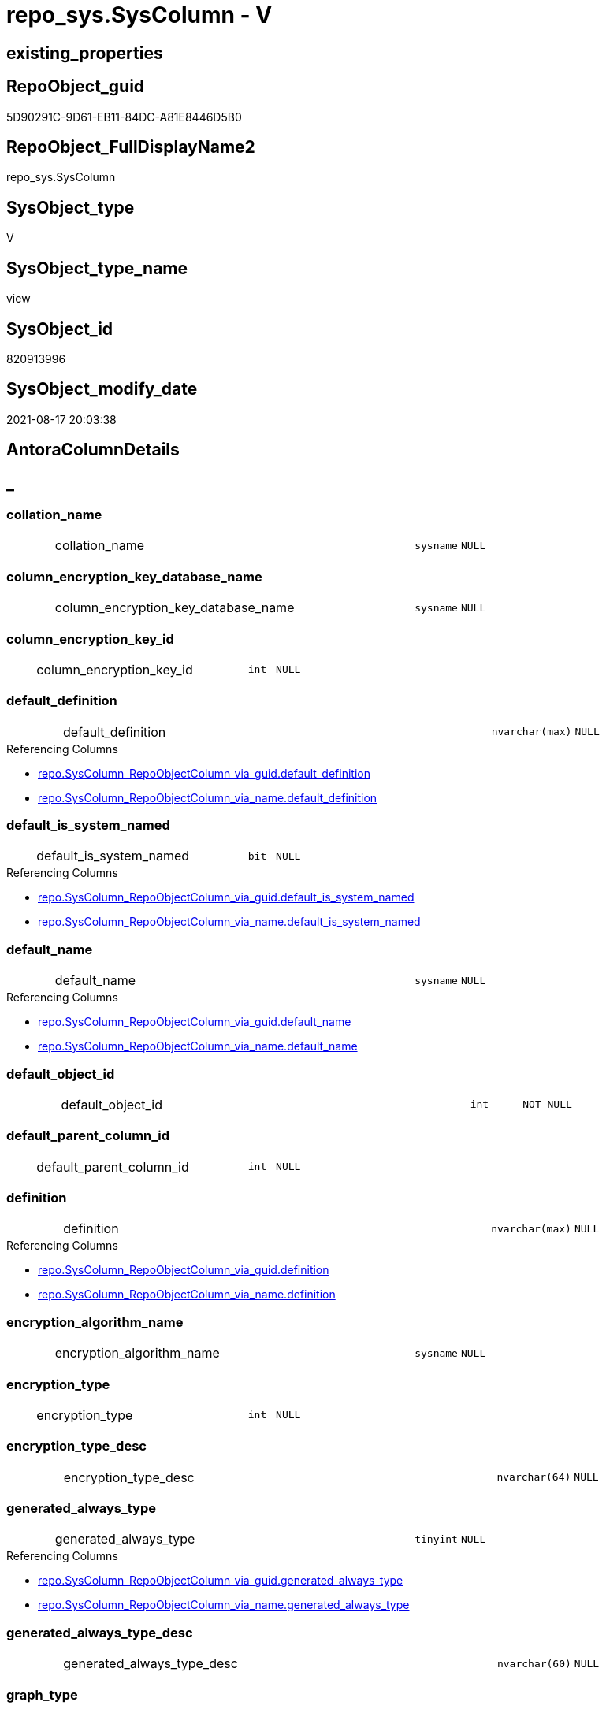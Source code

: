 // tag::HeaderFullDisplayName[]
= repo_sys.SysColumn - V
// end::HeaderFullDisplayName[]

== existing_properties

// tag::existing_properties[]

:ExistsProperty--antorareferencedlist:
:ExistsProperty--antorareferencinglist:
:ExistsProperty--is_repo_managed:
:ExistsProperty--is_ssas:
:ExistsProperty--referencedobjectlist:
:ExistsProperty--sql_modules_definition:
:ExistsProperty--FK:
:ExistsProperty--Columns:
// end::existing_properties[]

== RepoObject_guid

// tag::RepoObject_guid[]
5D90291C-9D61-EB11-84DC-A81E8446D5B0
// end::RepoObject_guid[]

== RepoObject_FullDisplayName2

// tag::RepoObject_FullDisplayName2[]
repo_sys.SysColumn
// end::RepoObject_FullDisplayName2[]

== SysObject_type

// tag::SysObject_type[]
V 
// end::SysObject_type[]

== SysObject_type_name

// tag::SysObject_type_name[]
view
// end::SysObject_type_name[]

== SysObject_id

// tag::SysObject_id[]
820913996
// end::SysObject_id[]

== SysObject_modify_date

// tag::SysObject_modify_date[]
2021-08-17 20:03:38
// end::SysObject_modify_date[]

== AntoraColumnDetails

// tag::AntoraColumnDetails[]
[discrete]
== _


[#column-collationunderlinename]
=== collation_name

[cols="d,8a,m,m,m"]
|===
|
|collation_name
|sysname
|NULL
|
|===


[#column-columnunderlineencryptionunderlinekeyunderlinedatabaseunderlinename]
=== column_encryption_key_database_name

[cols="d,8a,m,m,m"]
|===
|
|column_encryption_key_database_name
|sysname
|NULL
|
|===


[#column-columnunderlineencryptionunderlinekeyunderlineid]
=== column_encryption_key_id

[cols="d,8a,m,m,m"]
|===
|
|column_encryption_key_id
|int
|NULL
|
|===


[#column-defaultunderlinedefinition]
=== default_definition

[cols="d,8a,m,m,m"]
|===
|
|default_definition
|nvarchar(max)
|NULL
|
|===

.Referencing Columns
--
* xref:repo.syscolumn_repoobjectcolumn_via_guid.adoc#column-defaultunderlinedefinition[+repo.SysColumn_RepoObjectColumn_via_guid.default_definition+]
* xref:repo.syscolumn_repoobjectcolumn_via_name.adoc#column-defaultunderlinedefinition[+repo.SysColumn_RepoObjectColumn_via_name.default_definition+]
--


[#column-defaultunderlineisunderlinesystemunderlinenamed]
=== default_is_system_named

[cols="d,8a,m,m,m"]
|===
|
|default_is_system_named
|bit
|NULL
|
|===

.Referencing Columns
--
* xref:repo.syscolumn_repoobjectcolumn_via_guid.adoc#column-defaultunderlineisunderlinesystemunderlinenamed[+repo.SysColumn_RepoObjectColumn_via_guid.default_is_system_named+]
* xref:repo.syscolumn_repoobjectcolumn_via_name.adoc#column-defaultunderlineisunderlinesystemunderlinenamed[+repo.SysColumn_RepoObjectColumn_via_name.default_is_system_named+]
--


[#column-defaultunderlinename]
=== default_name

[cols="d,8a,m,m,m"]
|===
|
|default_name
|sysname
|NULL
|
|===

.Referencing Columns
--
* xref:repo.syscolumn_repoobjectcolumn_via_guid.adoc#column-defaultunderlinename[+repo.SysColumn_RepoObjectColumn_via_guid.default_name+]
* xref:repo.syscolumn_repoobjectcolumn_via_name.adoc#column-defaultunderlinename[+repo.SysColumn_RepoObjectColumn_via_name.default_name+]
--


[#column-defaultunderlineobjectunderlineid]
=== default_object_id

[cols="d,8a,m,m,m"]
|===
|
|default_object_id
|int
|NOT NULL
|
|===


[#column-defaultunderlineparentunderlinecolumnunderlineid]
=== default_parent_column_id

[cols="d,8a,m,m,m"]
|===
|
|default_parent_column_id
|int
|NULL
|
|===


[#column-definition]
=== definition

[cols="d,8a,m,m,m"]
|===
|
|definition
|nvarchar(max)
|NULL
|
|===

.Referencing Columns
--
* xref:repo.syscolumn_repoobjectcolumn_via_guid.adoc#column-definition[+repo.SysColumn_RepoObjectColumn_via_guid.definition+]
* xref:repo.syscolumn_repoobjectcolumn_via_name.adoc#column-definition[+repo.SysColumn_RepoObjectColumn_via_name.definition+]
--


[#column-encryptionunderlinealgorithmunderlinename]
=== encryption_algorithm_name

[cols="d,8a,m,m,m"]
|===
|
|encryption_algorithm_name
|sysname
|NULL
|
|===


[#column-encryptionunderlinetype]
=== encryption_type

[cols="d,8a,m,m,m"]
|===
|
|encryption_type
|int
|NULL
|
|===


[#column-encryptionunderlinetypeunderlinedesc]
=== encryption_type_desc

[cols="d,8a,m,m,m"]
|===
|
|encryption_type_desc
|nvarchar(64)
|NULL
|
|===


[#column-generatedunderlinealwaysunderlinetype]
=== generated_always_type

[cols="d,8a,m,m,m"]
|===
|
|generated_always_type
|tinyint
|NULL
|
|===

.Referencing Columns
--
* xref:repo.syscolumn_repoobjectcolumn_via_guid.adoc#column-generatedunderlinealwaysunderlinetype[+repo.SysColumn_RepoObjectColumn_via_guid.generated_always_type+]
* xref:repo.syscolumn_repoobjectcolumn_via_name.adoc#column-generatedunderlinealwaysunderlinetype[+repo.SysColumn_RepoObjectColumn_via_name.generated_always_type+]
--


[#column-generatedunderlinealwaysunderlinetypeunderlinedesc]
=== generated_always_type_desc

[cols="d,8a,m,m,m"]
|===
|
|generated_always_type_desc
|nvarchar(60)
|NULL
|
|===


[#column-graphunderlinetype]
=== graph_type

[cols="d,8a,m,m,m"]
|===
|
|graph_type
|int
|NULL
|
|===

.Referencing Columns
--
* xref:repo.syscolumn_repoobjectcolumn_via_guid.adoc#column-graphunderlinetype[+repo.SysColumn_RepoObjectColumn_via_guid.graph_type+]
* xref:repo.syscolumn_repoobjectcolumn_via_name.adoc#column-graphunderlinetype[+repo.SysColumn_RepoObjectColumn_via_name.graph_type+]
--


[#column-graphunderlinetypeunderlinedesc]
=== graph_type_desc

[cols="d,8a,m,m,m"]
|===
|
|graph_type_desc
|nvarchar(60)
|NULL
|
|===


[#column-incrementunderlinevalue]
=== increment_value

[cols="d,8a,m,m,m"]
|===
|
|increment_value
|sql_variant
|NULL
|
|===

.Referencing Columns
--
* xref:repo.syscolumn_repoobjectcolumn_via_guid.adoc#column-incrementunderlinevalue[+repo.SysColumn_RepoObjectColumn_via_guid.increment_value+]
* xref:repo.syscolumn_repoobjectcolumn_via_name.adoc#column-incrementunderlinevalue[+repo.SysColumn_RepoObjectColumn_via_name.increment_value+]
--


[#column-isunderlineansiunderlinepadded]
=== is_ansi_padded

[cols="d,8a,m,m,m"]
|===
|
|is_ansi_padded
|bit
|NOT NULL
|
|===


[#column-isunderlinecolumnunderlineset]
=== is_column_set

[cols="d,8a,m,m,m"]
|===
|
|is_column_set
|bit
|NULL
|
|===


[#column-isunderlinecomputed]
=== is_computed

[cols="d,8a,m,m,m"]
|===
|
|is_computed
|bit
|NOT NULL
|
|===

.Referencing Columns
--
* xref:repo.syscolumn_repoobjectcolumn_via_guid.adoc#column-isunderlinecomputed[+repo.SysColumn_RepoObjectColumn_via_guid.is_computed+]
* xref:repo.syscolumn_repoobjectcolumn_via_name.adoc#column-isunderlinecomputed[+repo.SysColumn_RepoObjectColumn_via_name.is_computed+]
--


[#column-isunderlinedtsunderlinereplicated]
=== is_dts_replicated

[cols="d,8a,m,m,m"]
|===
|
|is_dts_replicated
|bit
|NULL
|
|===


[#column-isunderlinefilestream]
=== is_filestream

[cols="d,8a,m,m,m"]
|===
|
|is_filestream
|bit
|NOT NULL
|
|===


[#column-isunderlinehidden]
=== is_hidden

[cols="d,8a,m,m,m"]
|===
|
|is_hidden
|bit
|NULL
|
|===


[#column-isunderlineidentity]
=== is_identity

[cols="d,8a,m,m,m"]
|===
|
|is_identity
|bit
|NOT NULL
|
|===

.Referencing Columns
--
* xref:repo.syscolumn_repoobjectcolumn_via_guid.adoc#column-isunderlineidentity[+repo.SysColumn_RepoObjectColumn_via_guid.is_identity+]
* xref:repo.syscolumn_repoobjectcolumn_via_name.adoc#column-isunderlineidentity[+repo.SysColumn_RepoObjectColumn_via_name.is_identity+]
--


[#column-isunderlinemasked]
=== is_masked

[cols="d,8a,m,m,m"]
|===
|
|is_masked
|bit
|NOT NULL
|
|===


[#column-isunderlinemergeunderlinepublished]
=== is_merge_published

[cols="d,8a,m,m,m"]
|===
|
|is_merge_published
|bit
|NULL
|
|===


[#column-isunderlinenonunderlinesqlunderlinesubscribed]
=== is_non_sql_subscribed

[cols="d,8a,m,m,m"]
|===
|
|is_non_sql_subscribed
|bit
|NULL
|
|===


[#column-isunderlinenullable]
=== is_nullable

[cols="d,8a,m,m,m"]
|===
|
|is_nullable
|bit
|NULL
|
|===

.Referencing Columns
--
* xref:repo.syscolumn_repoobjectcolumn_via_guid.adoc#column-isunderlinenullable[+repo.SysColumn_RepoObjectColumn_via_guid.is_nullable+]
* xref:repo.syscolumn_repoobjectcolumn_via_name.adoc#column-isunderlinenullable[+repo.SysColumn_RepoObjectColumn_via_name.is_nullable+]
--


[#column-isunderlinepersisted]
=== is_persisted

[cols="d,8a,m,m,m"]
|===
|
|is_persisted
|bit
|NULL
|
|===

.Referencing Columns
--
* xref:repo.syscolumn_repoobjectcolumn_via_guid.adoc#column-isunderlinepersisted[+repo.SysColumn_RepoObjectColumn_via_guid.is_persisted+]
* xref:repo.syscolumn_repoobjectcolumn_via_name.adoc#column-isunderlinepersisted[+repo.SysColumn_RepoObjectColumn_via_name.is_persisted+]
--


[#column-isunderlinereplicated]
=== is_replicated

[cols="d,8a,m,m,m"]
|===
|
|is_replicated
|bit
|NULL
|
|===


[#column-isunderlinerowguidcol]
=== is_rowguidcol

[cols="d,8a,m,m,m"]
|===
|
|is_rowguidcol
|bit
|NOT NULL
|
|===


[#column-isunderlinesparse]
=== is_sparse

[cols="d,8a,m,m,m"]
|===
|
|is_sparse
|bit
|NULL
|
|===


[#column-isunderlinexmlunderlinedocument]
=== is_xml_document

[cols="d,8a,m,m,m"]
|===
|
|is_xml_document
|bit
|NOT NULL
|
|===


[#column-lastunderlinevalue]
=== last_value

[cols="d,8a,m,m,m"]
|===
|
|last_value
|sql_variant
|NULL
|
|===


[#column-maxunderlinelength]
=== max_length

[cols="d,8a,m,m,m"]
|===
|
|max_length
|smallint
|NOT NULL
|
|===


[#column-precision]
=== precision

[cols="d,8a,m,m,m"]
|===
|
|precision
|tinyint
|NOT NULL
|
|===


[#column-ruleunderlineobjectunderlineid]
=== rule_object_id

[cols="d,8a,m,m,m"]
|===
|
|rule_object_id
|int
|NOT NULL
|
|===


[#column-scale]
=== scale

[cols="d,8a,m,m,m"]
|===
|
|scale
|tinyint
|NOT NULL
|
|===


[#column-seedunderlinevalue]
=== seed_value

[cols="d,8a,m,m,m"]
|===
|
|seed_value
|sql_variant
|NULL
|
|===

.Referencing Columns
--
* xref:repo.syscolumn_repoobjectcolumn_via_guid.adoc#column-seedunderlinevalue[+repo.SysColumn_RepoObjectColumn_via_guid.seed_value+]
* xref:repo.syscolumn_repoobjectcolumn_via_name.adoc#column-seedunderlinevalue[+repo.SysColumn_RepoObjectColumn_via_name.seed_value+]
--


[#column-sysobjectunderlinecolumnunderlineid]
=== SysObject_column_id

[cols="d,8a,m,m,m"]
|===
|
|SysObject_column_id
|int
|NOT NULL
|
|===

.Referencing Columns
--
* xref:repo.syscolumn_repoobjectcolumn_via_guid.adoc#column-sysobjectunderlinecolumnunderlineid[+repo.SysColumn_RepoObjectColumn_via_guid.SysObject_column_id+]
* xref:repo.syscolumn_repoobjectcolumn_via_name.adoc#column-sysobjectunderlinecolumnunderlineid[+repo.SysColumn_RepoObjectColumn_via_name.SysObject_column_id+]
--


[#column-sysobjectunderlinecolumnunderlinename]
=== SysObject_column_name

[cols="d,8a,m,m,m"]
|===
|
|SysObject_column_name
|sysname
|NULL
|
|===

.Referencing Columns
--
* xref:repo.syscolumn_repoobjectcolumn_via_guid.adoc#column-sysobjectunderlinecolumnunderlinename[+repo.SysColumn_RepoObjectColumn_via_guid.SysObject_column_name+]
* xref:repo.syscolumn_repoobjectcolumn_via_name.adoc#column-sysobjectunderlinecolumnunderlinename[+repo.SysColumn_RepoObjectColumn_via_name.SysObject_column_name+]
* xref:repo_sys.foreignkeycolumn.adoc#column-referencingunderlinecolumnunderlinename[+repo_sys.ForeignKeyColumn.referencing_column_name+]
* xref:repo_sys.foreignkeycolumn.adoc#column-referencedunderlinecolumnunderlinename[+repo_sys.ForeignKeyColumn.referenced_column_name+]
--


[#column-sysobjectunderlinefullname]
=== SysObject_fullname

[cols="d,8a,m,m,m"]
|===
|
|SysObject_fullname
|nvarchar(517)
|NULL
|
|===


[#column-sysobjectunderlinefullname2]
=== SysObject_fullname2

[cols="d,8a,m,m,m"]
|===
|
|SysObject_fullname2
|nvarchar(257)
|NULL
|
|===


[#column-sysobjectunderlineid]
=== SysObject_id

[cols="d,8a,m,m,m"]
|===
|
|SysObject_id
|int
|NOT NULL
|
|===

.Referencing Columns
--
* xref:repo.syscolumn_repoobjectcolumn_via_guid.adoc#column-sysobjectunderlineid[+repo.SysColumn_RepoObjectColumn_via_guid.SysObject_id+]
* xref:repo.syscolumn_repoobjectcolumn_via_name.adoc#column-sysobjectunderlineid[+repo.SysColumn_RepoObjectColumn_via_name.SysObject_id+]
--


[#column-sysobjectunderlinename]
=== SysObject_name

[cols="d,8a,m,m,m"]
|===
|
|SysObject_name
|nvarchar(128)
|NULL
|
|===

.Referencing Columns
--
* xref:repo.syscolumn_repoobjectcolumn_via_guid.adoc#column-sysobjectunderlinename[+repo.SysColumn_RepoObjectColumn_via_guid.SysObject_name+]
* xref:repo.syscolumn_repoobjectcolumn_via_name.adoc#column-sysobjectunderlinename[+repo.SysColumn_RepoObjectColumn_via_name.SysObject_name+]
* xref:repo_sys.foreignkeycolumn.adoc#column-referencingunderlinename[+repo_sys.ForeignKeyColumn.referencing_name+]
* xref:repo_sys.foreignkeycolumn.adoc#column-referencedunderlinename[+repo_sys.ForeignKeyColumn.referenced_name+]
--


[#column-sysobjectunderlinerepoobjectunderlineguid]
=== SysObject_RepoObject_guid

[cols="d,8a,m,m,m"]
|===
|
|SysObject_RepoObject_guid
|uniqueidentifier
|NULL
|
|===

.Referencing Columns
--
* xref:repo.syscolumn_repoobjectcolumn_via_guid.adoc#column-sysobjectunderlinerepoobjectunderlineguid[+repo.SysColumn_RepoObjectColumn_via_guid.SysObject_RepoObject_guid+]
* xref:repo.syscolumn_repoobjectcolumn_via_name.adoc#column-sysobjectunderlinerepoobjectunderlineguid[+repo.SysColumn_RepoObjectColumn_via_name.SysObject_RepoObject_guid+]
* xref:repo_sys.foreignkeycolumn.adoc#column-referencingunderlinerepoobjectunderlineguid[+repo_sys.ForeignKeyColumn.referencing_RepoObject_guid+]
* xref:repo_sys.foreignkeycolumn.adoc#column-referencedunderlinerepoobjectunderlineguid[+repo_sys.ForeignKeyColumn.referenced_RepoObject_guid+]
--


[#column-sysobjectunderlinerepoobjectcolumnunderlineguid]
=== SysObject_RepoObjectColumn_guid

[cols="d,8a,m,m,m"]
|===
|
|SysObject_RepoObjectColumn_guid
|uniqueidentifier
|NULL
|
|===

.Referencing Columns
--
* xref:repo.syscolumn_repoobjectcolumn_via_guid.adoc#column-sysobjectunderlinerepoobjectcolumnunderlineguid[+repo.SysColumn_RepoObjectColumn_via_guid.SysObject_RepoObjectColumn_guid+]
* xref:repo.syscolumn_repoobjectcolumn_via_name.adoc#column-sysobjectunderlinerepoobjectcolumnunderlineguid[+repo.SysColumn_RepoObjectColumn_via_name.SysObject_RepoObjectColumn_guid+]
* xref:repo_sys.foreignkeycolumn.adoc#column-referencingunderlinerepoobjectcolumnunderlineguid[+repo_sys.ForeignKeyColumn.referencing_RepoObjectColumn_guid+]
* xref:repo_sys.foreignkeycolumn.adoc#column-referencedunderlinerepoobjectcolumnunderlineguid[+repo_sys.ForeignKeyColumn.referenced_RepoObjectColumn_guid+]
--


[#column-sysobjectunderlineschemaunderlinename]
=== SysObject_schema_name

[cols="d,8a,m,m,m"]
|===
|
|SysObject_schema_name
|nvarchar(128)
|NULL
|
|===

.Referencing Columns
--
* xref:repo.syscolumn_repoobjectcolumn_via_guid.adoc#column-sysobjectunderlineschemaunderlinename[+repo.SysColumn_RepoObjectColumn_via_guid.SysObject_schema_name+]
* xref:repo.syscolumn_repoobjectcolumn_via_name.adoc#column-sysobjectunderlineschemaunderlinename[+repo.SysColumn_RepoObjectColumn_via_name.SysObject_schema_name+]
* xref:repo_sys.foreignkeycolumn.adoc#column-referencingunderlineschemaunderlinename[+repo_sys.ForeignKeyColumn.referencing_schema_name+]
* xref:repo_sys.foreignkeycolumn.adoc#column-referencedunderlineschemaunderlinename[+repo_sys.ForeignKeyColumn.referenced_schema_name+]
--


[#column-sysobjectunderlinetype]
=== SysObject_type

[cols="d,8a,m,m,m"]
|===
|
|SysObject_type
|char(2)
|NULL
|
|===

.Referenced Columns
--
* xref:repo_sys.sysobject.adoc#column-type[+repo_sys.SysObject.type+]
--

.Referencing Columns
--
* xref:repo.syscolumn_repoobjectcolumn_via_guid.adoc#column-sysobjectunderlinetype[+repo.SysColumn_RepoObjectColumn_via_guid.SysObject_type+]
* xref:repo.syscolumn_repoobjectcolumn_via_name.adoc#column-sysobjectunderlinetype[+repo.SysColumn_RepoObjectColumn_via_name.SysObject_type+]
--


[#column-sysobjectunderlinetypeunderlinedesc]
=== SysObject_type_desc

[cols="d,8a,m,m,m"]
|===
|
|SysObject_type_desc
|nvarchar(60)
|NULL
|
|===

.Referenced Columns
--
* xref:repo_sys.sysobject.adoc#column-typeunderlinedesc[+repo_sys.SysObject.type_desc+]
--


[#column-systemunderlinetypeunderlineid]
=== system_type_id

[cols="d,8a,m,m,m"]
|===
|
|system_type_id
|tinyint
|NOT NULL
|
|===


[#column-userunderlinetypeunderlinefullname]
=== user_type_fullname

[cols="d,8a,m,m,m"]
|===
|
|user_type_fullname
|nvarchar(182)
|NULL
|
|===

.Referencing Columns
--
* xref:repo.syscolumn_repoobjectcolumn_via_guid.adoc#column-userunderlinetypeunderlinefullname[+repo.SysColumn_RepoObjectColumn_via_guid.user_type_fullname+]
* xref:repo.syscolumn_repoobjectcolumn_via_name.adoc#column-userunderlinetypeunderlinefullname[+repo.SysColumn_RepoObjectColumn_via_name.user_type_fullname+]
--


[#column-userunderlinetypeunderlineid]
=== user_type_id

[cols="d,8a,m,m,m"]
|===
|
|user_type_id
|int
|NOT NULL
|
|===


[#column-userunderlinetypeunderlinename]
=== user_type_name

[cols="d,8a,m,m,m"]
|===
|
|user_type_name
|sysname
|NULL
|
|===

.Referencing Columns
--
* xref:repo.syscolumn_repoobjectcolumn_via_guid.adoc#column-userunderlinetypeunderlinename[+repo.SysColumn_RepoObjectColumn_via_guid.user_type_name+]
* xref:repo.syscolumn_repoobjectcolumn_via_name.adoc#column-userunderlinetypeunderlinename[+repo.SysColumn_RepoObjectColumn_via_name.user_type_name+]
--


[#column-usesunderlinedatabaseunderlinecollation]
=== uses_database_collation

[cols="d,8a,m,m,m"]
|===
|
|uses_database_collation
|bit
|NULL
|
|===

.Referencing Columns
--
* xref:repo.syscolumn_repoobjectcolumn_via_guid.adoc#column-usesunderlinedatabaseunderlinecollation[+repo.SysColumn_RepoObjectColumn_via_guid.uses_database_collation+]
* xref:repo.syscolumn_repoobjectcolumn_via_name.adoc#column-usesunderlinedatabaseunderlinecollation[+repo.SysColumn_RepoObjectColumn_via_name.uses_database_collation+]
--


[#column-xmlunderlinecollectionunderlineid]
=== xml_collection_id

[cols="d,8a,m,m,m"]
|===
|
|xml_collection_id
|int
|NOT NULL
|
|===


// end::AntoraColumnDetails[]

== AntoraPkColumnTableRows

// tag::AntoraPkColumnTableRows[]
























































// end::AntoraPkColumnTableRows[]

== AntoraNonPkColumnTableRows

// tag::AntoraNonPkColumnTableRows[]
|
|<<column-collationunderlinename>>
|sysname
|NULL
|

|
|<<column-columnunderlineencryptionunderlinekeyunderlinedatabaseunderlinename>>
|sysname
|NULL
|

|
|<<column-columnunderlineencryptionunderlinekeyunderlineid>>
|int
|NULL
|

|
|<<column-defaultunderlinedefinition>>
|nvarchar(max)
|NULL
|

|
|<<column-defaultunderlineisunderlinesystemunderlinenamed>>
|bit
|NULL
|

|
|<<column-defaultunderlinename>>
|sysname
|NULL
|

|
|<<column-defaultunderlineobjectunderlineid>>
|int
|NOT NULL
|

|
|<<column-defaultunderlineparentunderlinecolumnunderlineid>>
|int
|NULL
|

|
|<<column-definition>>
|nvarchar(max)
|NULL
|

|
|<<column-encryptionunderlinealgorithmunderlinename>>
|sysname
|NULL
|

|
|<<column-encryptionunderlinetype>>
|int
|NULL
|

|
|<<column-encryptionunderlinetypeunderlinedesc>>
|nvarchar(64)
|NULL
|

|
|<<column-generatedunderlinealwaysunderlinetype>>
|tinyint
|NULL
|

|
|<<column-generatedunderlinealwaysunderlinetypeunderlinedesc>>
|nvarchar(60)
|NULL
|

|
|<<column-graphunderlinetype>>
|int
|NULL
|

|
|<<column-graphunderlinetypeunderlinedesc>>
|nvarchar(60)
|NULL
|

|
|<<column-incrementunderlinevalue>>
|sql_variant
|NULL
|

|
|<<column-isunderlineansiunderlinepadded>>
|bit
|NOT NULL
|

|
|<<column-isunderlinecolumnunderlineset>>
|bit
|NULL
|

|
|<<column-isunderlinecomputed>>
|bit
|NOT NULL
|

|
|<<column-isunderlinedtsunderlinereplicated>>
|bit
|NULL
|

|
|<<column-isunderlinefilestream>>
|bit
|NOT NULL
|

|
|<<column-isunderlinehidden>>
|bit
|NULL
|

|
|<<column-isunderlineidentity>>
|bit
|NOT NULL
|

|
|<<column-isunderlinemasked>>
|bit
|NOT NULL
|

|
|<<column-isunderlinemergeunderlinepublished>>
|bit
|NULL
|

|
|<<column-isunderlinenonunderlinesqlunderlinesubscribed>>
|bit
|NULL
|

|
|<<column-isunderlinenullable>>
|bit
|NULL
|

|
|<<column-isunderlinepersisted>>
|bit
|NULL
|

|
|<<column-isunderlinereplicated>>
|bit
|NULL
|

|
|<<column-isunderlinerowguidcol>>
|bit
|NOT NULL
|

|
|<<column-isunderlinesparse>>
|bit
|NULL
|

|
|<<column-isunderlinexmlunderlinedocument>>
|bit
|NOT NULL
|

|
|<<column-lastunderlinevalue>>
|sql_variant
|NULL
|

|
|<<column-maxunderlinelength>>
|smallint
|NOT NULL
|

|
|<<column-precision>>
|tinyint
|NOT NULL
|

|
|<<column-ruleunderlineobjectunderlineid>>
|int
|NOT NULL
|

|
|<<column-scale>>
|tinyint
|NOT NULL
|

|
|<<column-seedunderlinevalue>>
|sql_variant
|NULL
|

|
|<<column-sysobjectunderlinecolumnunderlineid>>
|int
|NOT NULL
|

|
|<<column-sysobjectunderlinecolumnunderlinename>>
|sysname
|NULL
|

|
|<<column-sysobjectunderlinefullname>>
|nvarchar(517)
|NULL
|

|
|<<column-sysobjectunderlinefullname2>>
|nvarchar(257)
|NULL
|

|
|<<column-sysobjectunderlineid>>
|int
|NOT NULL
|

|
|<<column-sysobjectunderlinename>>
|nvarchar(128)
|NULL
|

|
|<<column-sysobjectunderlinerepoobjectunderlineguid>>
|uniqueidentifier
|NULL
|

|
|<<column-sysobjectunderlinerepoobjectcolumnunderlineguid>>
|uniqueidentifier
|NULL
|

|
|<<column-sysobjectunderlineschemaunderlinename>>
|nvarchar(128)
|NULL
|

|
|<<column-sysobjectunderlinetype>>
|char(2)
|NULL
|

|
|<<column-sysobjectunderlinetypeunderlinedesc>>
|nvarchar(60)
|NULL
|

|
|<<column-systemunderlinetypeunderlineid>>
|tinyint
|NOT NULL
|

|
|<<column-userunderlinetypeunderlinefullname>>
|nvarchar(182)
|NULL
|

|
|<<column-userunderlinetypeunderlineid>>
|int
|NOT NULL
|

|
|<<column-userunderlinetypeunderlinename>>
|sysname
|NULL
|

|
|<<column-usesunderlinedatabaseunderlinecollation>>
|bit
|NULL
|

|
|<<column-xmlunderlinecollectionunderlineid>>
|int
|NOT NULL
|

// end::AntoraNonPkColumnTableRows[]

== AntoraIndexList

// tag::AntoraIndexList[]

// end::AntoraIndexList[]

== AntoraMeasureDetails

// tag::AntoraMeasureDetails[]

// end::AntoraMeasureDetails[]

== AntoraMeasureDescriptions



== AntoraParameterList

// tag::AntoraParameterList[]

// end::AntoraParameterList[]

== AntoraXrefCulturesList

// tag::AntoraXrefCulturesList[]
* xref:dhw:sqldb:repo_sys.syscolumn.adoc[] - 
// end::AntoraXrefCulturesList[]

== cultures_count

// tag::cultures_count[]
1
// end::cultures_count[]

== Other tags

source: property.RepoObjectProperty_cross As rop_cross


=== additional_reference_csv

// tag::additional_reference_csv[]

// end::additional_reference_csv[]


=== AdocUspSteps

// tag::adocuspsteps[]

// end::adocuspsteps[]


=== AntoraReferencedList

// tag::antorareferencedlist[]
* xref:dhw:sqldb:config.ftv_dwh_database.adoc[]
* xref:dhw:sqldb:repo_sys.extendedproperties.adoc[]
* xref:dhw:sqldb:repo_sys.sysobject.adoc[]
* xref:dhw:sqldb:sys_dwh.columns.adoc[]
* xref:dhw:sqldb:sys_dwh.computed_columns.adoc[]
* xref:dhw:sqldb:sys_dwh.default_constraints.adoc[]
* xref:dhw:sqldb:sys_dwh.identity_columns.adoc[]
* xref:dhw:sqldb:sys_dwh.types.adoc[]
// end::antorareferencedlist[]


=== AntoraReferencingList

// tag::antorareferencinglist[]
* xref:dhw:sqldb:repo.syscolumn_repoobjectcolumn_via_guid.adoc[]
* xref:dhw:sqldb:repo.syscolumn_repoobjectcolumn_via_name.adoc[]
* xref:dhw:sqldb:repo.usp_sync_guid_repoobjectcolumn.adoc[]
* xref:dhw:sqldb:repo_sys.foreignkeycolumn.adoc[]
// end::antorareferencinglist[]


=== Description

// tag::description[]

// end::description[]


=== exampleUsage

// tag::exampleusage[]

// end::exampleusage[]


=== exampleUsage_2

// tag::exampleusage_2[]

// end::exampleusage_2[]


=== exampleUsage_3

// tag::exampleusage_3[]

// end::exampleusage_3[]


=== exampleUsage_4

// tag::exampleusage_4[]

// end::exampleusage_4[]


=== exampleUsage_5

// tag::exampleusage_5[]

// end::exampleusage_5[]


=== exampleWrong_Usage

// tag::examplewrong_usage[]

// end::examplewrong_usage[]


=== has_execution_plan_issue

// tag::has_execution_plan_issue[]

// end::has_execution_plan_issue[]


=== has_get_referenced_issue

// tag::has_get_referenced_issue[]

// end::has_get_referenced_issue[]


=== has_history

// tag::has_history[]

// end::has_history[]


=== has_history_columns

// tag::has_history_columns[]

// end::has_history_columns[]


=== InheritanceType

// tag::inheritancetype[]

// end::inheritancetype[]


=== is_persistence

// tag::is_persistence[]

// end::is_persistence[]


=== is_persistence_check_duplicate_per_pk

// tag::is_persistence_check_duplicate_per_pk[]

// end::is_persistence_check_duplicate_per_pk[]


=== is_persistence_check_for_empty_source

// tag::is_persistence_check_for_empty_source[]

// end::is_persistence_check_for_empty_source[]


=== is_persistence_delete_changed

// tag::is_persistence_delete_changed[]

// end::is_persistence_delete_changed[]


=== is_persistence_delete_missing

// tag::is_persistence_delete_missing[]

// end::is_persistence_delete_missing[]


=== is_persistence_insert

// tag::is_persistence_insert[]

// end::is_persistence_insert[]


=== is_persistence_truncate

// tag::is_persistence_truncate[]

// end::is_persistence_truncate[]


=== is_persistence_update_changed

// tag::is_persistence_update_changed[]

// end::is_persistence_update_changed[]


=== is_repo_managed

// tag::is_repo_managed[]
0
// end::is_repo_managed[]


=== is_ssas

// tag::is_ssas[]
0
// end::is_ssas[]


=== microsoft_database_tools_support

// tag::microsoft_database_tools_support[]

// end::microsoft_database_tools_support[]


=== MS_Description

// tag::ms_description[]

// end::ms_description[]


=== persistence_source_RepoObject_fullname

// tag::persistence_source_repoobject_fullname[]

// end::persistence_source_repoobject_fullname[]


=== persistence_source_RepoObject_fullname2

// tag::persistence_source_repoobject_fullname2[]

// end::persistence_source_repoobject_fullname2[]


=== persistence_source_RepoObject_guid

// tag::persistence_source_repoobject_guid[]

// end::persistence_source_repoobject_guid[]


=== persistence_source_RepoObject_xref

// tag::persistence_source_repoobject_xref[]

// end::persistence_source_repoobject_xref[]


=== pk_index_guid

// tag::pk_index_guid[]

// end::pk_index_guid[]


=== pk_IndexPatternColumnDatatype

// tag::pk_indexpatterncolumndatatype[]

// end::pk_indexpatterncolumndatatype[]


=== pk_IndexPatternColumnName

// tag::pk_indexpatterncolumnname[]

// end::pk_indexpatterncolumnname[]


=== pk_IndexSemanticGroup

// tag::pk_indexsemanticgroup[]

// end::pk_indexsemanticgroup[]


=== ReferencedObjectList

// tag::referencedobjectlist[]
* [config].[ftv_dwh_database]
* [repo_sys].[ExtendedProperties]
* [repo_sys].[SysObject]
* [sys_dwh].[columns]
* [sys_dwh].[computed_columns]
* [sys_dwh].[default_constraints]
* [sys_dwh].[identity_columns]
* [sys_dwh].[types]
// end::referencedobjectlist[]


=== usp_persistence_RepoObject_guid

// tag::usp_persistence_repoobject_guid[]

// end::usp_persistence_repoobject_guid[]


=== UspExamples

// tag::uspexamples[]

// end::uspexamples[]


=== uspgenerator_usp_id

// tag::uspgenerator_usp_id[]

// end::uspgenerator_usp_id[]


=== UspParameters

// tag::uspparameters[]

// end::uspparameters[]

== Boolean Attributes

source: property.RepoObjectProperty WHERE property_int = 1

// tag::boolean_attributes[]


// end::boolean_attributes[]

== PlantUML diagrams

=== PlantUML Entity

// tag::puml_entity[]
[plantuml, entity-{docname}, svg, subs=macros]
....
'Left to right direction
top to bottom direction
hide circle
'avoide "." issues:
set namespaceSeparator none


skinparam class {
  BackgroundColor White
  BackgroundColor<<FN>> Yellow
  BackgroundColor<<FS>> Yellow
  BackgroundColor<<FT>> LightGray
  BackgroundColor<<IF>> Yellow
  BackgroundColor<<IS>> Yellow
  BackgroundColor<<P>>  Aqua
  BackgroundColor<<PC>> Aqua
  BackgroundColor<<SN>> Yellow
  BackgroundColor<<SO>> SlateBlue
  BackgroundColor<<TF>> LightGray
  BackgroundColor<<TR>> Tomato
  BackgroundColor<<U>>  White
  BackgroundColor<<V>>  WhiteSmoke
  BackgroundColor<<X>>  Aqua
  BackgroundColor<<external>> AliceBlue
}


entity "puml-link:dhw:sqldb:repo_sys.syscolumn.adoc[]" as repo_sys.SysColumn << V >> {
  collation_name : (sysname)
  column_encryption_key_database_name : (sysname)
  column_encryption_key_id : (int)
  default_definition : (nvarchar(max))
  default_is_system_named : (bit)
  default_name : (sysname)
  - default_object_id : (int)
  default_parent_column_id : (int)
  definition : (nvarchar(max))
  encryption_algorithm_name : (sysname)
  encryption_type : (int)
  encryption_type_desc : (nvarchar(64))
  generated_always_type : (tinyint)
  generated_always_type_desc : (nvarchar(60))
  graph_type : (int)
  graph_type_desc : (nvarchar(60))
  increment_value : (sql_variant)
  - is_ansi_padded : (bit)
  is_column_set : (bit)
  - is_computed : (bit)
  is_dts_replicated : (bit)
  - is_filestream : (bit)
  is_hidden : (bit)
  - is_identity : (bit)
  - is_masked : (bit)
  is_merge_published : (bit)
  is_non_sql_subscribed : (bit)
  is_nullable : (bit)
  is_persisted : (bit)
  is_replicated : (bit)
  - is_rowguidcol : (bit)
  is_sparse : (bit)
  - is_xml_document : (bit)
  last_value : (sql_variant)
  - max_length : (smallint)
  - precision : (tinyint)
  - rule_object_id : (int)
  - scale : (tinyint)
  seed_value : (sql_variant)
  - SysObject_column_id : (int)
  SysObject_column_name : (sysname)
  SysObject_fullname : (nvarchar(517))
  SysObject_fullname2 : (nvarchar(257))
  - SysObject_id : (int)
  SysObject_name : (nvarchar(128))
  SysObject_RepoObject_guid : (uniqueidentifier)
  SysObject_RepoObjectColumn_guid : (uniqueidentifier)
  SysObject_schema_name : (nvarchar(128))
  SysObject_type : (char(2))
  SysObject_type_desc : (nvarchar(60))
  - system_type_id : (tinyint)
  user_type_fullname : (nvarchar(182))
  - user_type_id : (int)
  user_type_name : (sysname)
  uses_database_collation : (bit)
  - xml_collection_id : (int)
  --
}
....

// end::puml_entity[]

=== PlantUML Entity 1 1 FK

// tag::puml_entity_1_1_fk[]
[plantuml, entity_1_1_fk-{docname}, svg, subs=macros]
....
@startuml
left to right direction
'top to bottom direction
hide circle
'avoide "." issues:
set namespaceSeparator none


skinparam class {
  BackgroundColor White
  BackgroundColor<<FN>> Yellow
  BackgroundColor<<FS>> Yellow
  BackgroundColor<<FT>> LightGray
  BackgroundColor<<IF>> Yellow
  BackgroundColor<<IS>> Yellow
  BackgroundColor<<P>>  Aqua
  BackgroundColor<<PC>> Aqua
  BackgroundColor<<SN>> Yellow
  BackgroundColor<<SO>> SlateBlue
  BackgroundColor<<TF>> LightGray
  BackgroundColor<<TR>> Tomato
  BackgroundColor<<U>>  White
  BackgroundColor<<V>>  WhiteSmoke
  BackgroundColor<<X>>  Aqua
  BackgroundColor<<external>> AliceBlue
}


entity "puml-link:dhw:sqldb:repo_sys.syscolumn.adoc[]" as repo_sys.SysColumn << V >> {

}



footer The diagram is interactive and contains links.

@enduml
....

// end::puml_entity_1_1_fk[]

=== PlantUML 1 1 ObjectRef

// tag::puml_entity_1_1_objectref[]
[plantuml, entity_1_1_objectref-{docname}, svg, subs=macros]
....
@startuml
left to right direction
'top to bottom direction
hide circle
'avoide "." issues:
set namespaceSeparator none


skinparam class {
  BackgroundColor White
  BackgroundColor<<FN>> Yellow
  BackgroundColor<<FS>> Yellow
  BackgroundColor<<FT>> LightGray
  BackgroundColor<<IF>> Yellow
  BackgroundColor<<IS>> Yellow
  BackgroundColor<<P>>  Aqua
  BackgroundColor<<PC>> Aqua
  BackgroundColor<<SN>> Yellow
  BackgroundColor<<SO>> SlateBlue
  BackgroundColor<<TF>> LightGray
  BackgroundColor<<TR>> Tomato
  BackgroundColor<<U>>  White
  BackgroundColor<<V>>  WhiteSmoke
  BackgroundColor<<X>>  Aqua
  BackgroundColor<<external>> AliceBlue
}


entity "puml-link:dhw:sqldb:config.ftv_dwh_database.adoc[]" as config.ftv_dwh_database << IF >> {
  --
}

entity "puml-link:dhw:sqldb:repo.syscolumn_repoobjectcolumn_via_guid.adoc[]" as repo.SysColumn_RepoObjectColumn_via_guid << V >> {
  --
}

entity "puml-link:dhw:sqldb:repo.syscolumn_repoobjectcolumn_via_name.adoc[]" as repo.SysColumn_RepoObjectColumn_via_name << V >> {
  --
}

entity "puml-link:dhw:sqldb:repo.usp_sync_guid_repoobjectcolumn.adoc[]" as repo.usp_sync_guid_RepoObjectColumn << P >> {
  --
}

entity "puml-link:dhw:sqldb:repo_sys.extendedproperties.adoc[]" as repo_sys.ExtendedProperties << V >> {
  --
}

entity "puml-link:dhw:sqldb:repo_sys.foreignkeycolumn.adoc[]" as repo_sys.ForeignKeyColumn << V >> {
  --
}

entity "puml-link:dhw:sqldb:repo_sys.syscolumn.adoc[]" as repo_sys.SysColumn << V >> {
  --
}

entity "puml-link:dhw:sqldb:repo_sys.sysobject.adoc[]" as repo_sys.SysObject << V >> {
  --
}

entity "puml-link:dhw:sqldb:sys_dwh.columns.adoc[]" as sys_dwh.columns << SN >> {
  --
}

entity "puml-link:dhw:sqldb:sys_dwh.computed_columns.adoc[]" as sys_dwh.computed_columns << SN >> {
  --
}

entity "puml-link:dhw:sqldb:sys_dwh.default_constraints.adoc[]" as sys_dwh.default_constraints << SN >> {
  --
}

entity "puml-link:dhw:sqldb:sys_dwh.identity_columns.adoc[]" as sys_dwh.identity_columns << SN >> {
  --
}

entity "puml-link:dhw:sqldb:sys_dwh.types.adoc[]" as sys_dwh.types << SN >> {
  --
}

config.ftv_dwh_database <.. repo_sys.SysColumn
repo_sys.ExtendedProperties <.. repo_sys.SysColumn
repo_sys.SysColumn <.. repo.SysColumn_RepoObjectColumn_via_guid
repo_sys.SysColumn <.. repo.SysColumn_RepoObjectColumn_via_name
repo_sys.SysColumn <.. repo.usp_sync_guid_RepoObjectColumn
repo_sys.SysColumn <.. repo_sys.ForeignKeyColumn
repo_sys.SysObject <.. repo_sys.SysColumn
sys_dwh.columns <.. repo_sys.SysColumn
sys_dwh.computed_columns <.. repo_sys.SysColumn
sys_dwh.default_constraints <.. repo_sys.SysColumn
sys_dwh.identity_columns <.. repo_sys.SysColumn
sys_dwh.types <.. repo_sys.SysColumn

footer The diagram is interactive and contains links.

@enduml
....

// end::puml_entity_1_1_objectref[]

=== PlantUML 30 0 ObjectRef

// tag::puml_entity_30_0_objectref[]
[plantuml, entity_30_0_objectref-{docname}, svg, subs=macros]
....
@startuml
'Left to right direction
top to bottom direction
hide circle
'avoide "." issues:
set namespaceSeparator none


skinparam class {
  BackgroundColor White
  BackgroundColor<<FN>> Yellow
  BackgroundColor<<FS>> Yellow
  BackgroundColor<<FT>> LightGray
  BackgroundColor<<IF>> Yellow
  BackgroundColor<<IS>> Yellow
  BackgroundColor<<P>>  Aqua
  BackgroundColor<<PC>> Aqua
  BackgroundColor<<SN>> Yellow
  BackgroundColor<<SO>> SlateBlue
  BackgroundColor<<TF>> LightGray
  BackgroundColor<<TR>> Tomato
  BackgroundColor<<U>>  White
  BackgroundColor<<V>>  WhiteSmoke
  BackgroundColor<<X>>  Aqua
  BackgroundColor<<external>> AliceBlue
}


entity "puml-link:dhw:sqldb:config.ftv_dwh_database.adoc[]" as config.ftv_dwh_database << IF >> {
  --
}

entity "puml-link:dhw:sqldb:config.parameter.adoc[]" as config.Parameter << U >> {
  - **Parameter_name** : (varchar(100))
  - **sub_Parameter** : (nvarchar(128))
  --
}

entity "puml-link:dhw:sqldb:configt.parameter_default.adoc[]" as configT.Parameter_default << V >> {
  - **Parameter_name** : (varchar(52))
  - **sub_Parameter** : (nvarchar(26))
  --
}

entity "puml-link:dhw:sqldb:repo_sys.extendedproperties.adoc[]" as repo_sys.ExtendedProperties << V >> {
  --
}

entity "puml-link:dhw:sqldb:repo_sys.syscolumn.adoc[]" as repo_sys.SysColumn << V >> {
  --
}

entity "puml-link:dhw:sqldb:repo_sys.sysobject.adoc[]" as repo_sys.SysObject << V >> {
  --
}

entity "puml-link:dhw:sqldb:sys_dwh.columns.adoc[]" as sys_dwh.columns << SN >> {
  --
}

entity "puml-link:dhw:sqldb:sys_dwh.computed_columns.adoc[]" as sys_dwh.computed_columns << SN >> {
  --
}

entity "puml-link:dhw:sqldb:sys_dwh.default_constraints.adoc[]" as sys_dwh.default_constraints << SN >> {
  --
}

entity "puml-link:dhw:sqldb:sys_dwh.extended_properties.adoc[]" as sys_dwh.extended_properties << SN >> {
  --
}

entity "puml-link:dhw:sqldb:sys_dwh.identity_columns.adoc[]" as sys_dwh.identity_columns << SN >> {
  --
}

entity "puml-link:dhw:sqldb:sys_dwh.indexes.adoc[]" as sys_dwh.indexes << SN >> {
  --
}

entity "puml-link:dhw:sqldb:sys_dwh.objects.adoc[]" as sys_dwh.objects << SN >> {
  --
}

entity "puml-link:dhw:sqldb:sys_dwh.parameters.adoc[]" as sys_dwh.parameters << SN >> {
  --
}

entity "puml-link:dhw:sqldb:sys_dwh.schemas.adoc[]" as sys_dwh.schemas << SN >> {
  --
}

entity "puml-link:dhw:sqldb:sys_dwh.sql_modules.adoc[]" as sys_dwh.sql_modules << SN >> {
  --
}

entity "puml-link:dhw:sqldb:sys_dwh.tables.adoc[]" as sys_dwh.tables << SN >> {
  --
}

entity "puml-link:dhw:sqldb:sys_dwh.types.adoc[]" as sys_dwh.types << SN >> {
  --
}

config.ftv_dwh_database <.. repo_sys.ExtendedProperties
config.ftv_dwh_database <.. repo_sys.SysColumn
config.Parameter <.. config.ftv_dwh_database
configT.Parameter_default <.. config.Parameter
repo_sys.ExtendedProperties <.. repo_sys.SysObject
repo_sys.ExtendedProperties <.. repo_sys.SysColumn
repo_sys.SysObject <.. repo_sys.SysColumn
sys_dwh.columns <.. repo_sys.ExtendedProperties
sys_dwh.columns <.. repo_sys.SysColumn
sys_dwh.computed_columns <.. repo_sys.SysColumn
sys_dwh.default_constraints <.. repo_sys.SysColumn
sys_dwh.extended_properties <.. repo_sys.ExtendedProperties
sys_dwh.identity_columns <.. repo_sys.SysColumn
sys_dwh.indexes <.. repo_sys.ExtendedProperties
sys_dwh.objects <.. repo_sys.SysObject
sys_dwh.objects <.. repo_sys.ExtendedProperties
sys_dwh.parameters <.. repo_sys.ExtendedProperties
sys_dwh.schemas <.. repo_sys.ExtendedProperties
sys_dwh.schemas <.. repo_sys.SysObject
sys_dwh.sql_modules <.. repo_sys.SysObject
sys_dwh.tables <.. repo_sys.SysObject
sys_dwh.types <.. repo_sys.SysColumn

footer The diagram is interactive and contains links.

@enduml
....

// end::puml_entity_30_0_objectref[]

=== PlantUML 0 30 ObjectRef

// tag::puml_entity_0_30_objectref[]
[plantuml, entity_0_30_objectref-{docname}, svg, subs=macros]
....
@startuml
'Left to right direction
top to bottom direction
hide circle
'avoide "." issues:
set namespaceSeparator none


skinparam class {
  BackgroundColor White
  BackgroundColor<<FN>> Yellow
  BackgroundColor<<FS>> Yellow
  BackgroundColor<<FT>> LightGray
  BackgroundColor<<IF>> Yellow
  BackgroundColor<<IS>> Yellow
  BackgroundColor<<P>>  Aqua
  BackgroundColor<<PC>> Aqua
  BackgroundColor<<SN>> Yellow
  BackgroundColor<<SO>> SlateBlue
  BackgroundColor<<TF>> LightGray
  BackgroundColor<<TR>> Tomato
  BackgroundColor<<U>>  White
  BackgroundColor<<V>>  WhiteSmoke
  BackgroundColor<<X>>  Aqua
  BackgroundColor<<external>> AliceBlue
}


entity "puml-link:dhw:sqldb:dmdocs.unit.adoc[]" as dmdocs.unit << V >> {
  --
}

entity "puml-link:dhw:sqldb:docs.antoranavlistpage_by_schema.adoc[]" as docs.AntoraNavListPage_by_schema << V >> {
  --
}

entity "puml-link:dhw:sqldb:docs.antoranavlistpage_by_type.adoc[]" as docs.AntoraNavListPage_by_type << V >> {
  --
}

entity "puml-link:dhw:sqldb:docs.antoranavlistrepoobject_by_schema.adoc[]" as docs.AntoraNavListRepoObject_by_schema << V >> {
  --
}

entity "puml-link:dhw:sqldb:docs.antoranavlistrepoobject_by_schema_type.adoc[]" as docs.AntoraNavListRepoObject_by_schema_type << V >> {
  - **RepoObject_schema_name** : (nvarchar(128))
  **type** : (char(2))
  --
}

entity "puml-link:dhw:sqldb:docs.antoranavlistrepoobject_by_type.adoc[]" as docs.AntoraNavListRepoObject_by_type << V >> {
  **type** : (char(2))
  --
}

entity "puml-link:dhw:sqldb:docs.antorapage_indexsemanticgroup.adoc[]" as docs.AntoraPage_IndexSemanticGroup << V >> {
  - **page_content** : (nvarchar(max))
  --
}

entity "puml-link:dhw:sqldb:docs.antorapage_objectbyschema.adoc[]" as docs.AntoraPage_ObjectBySchema << V >> {
  --
}

entity "puml-link:dhw:sqldb:docs.antorapage_objectbytype.adoc[]" as docs.AntoraPage_ObjectByType << V >> {
  --
}

entity "puml-link:dhw:sqldb:docs.foreignkey_relationscript.adoc[]" as docs.ForeignKey_RelationScript << V >> {
  **referenced_RepoObject_guid** : (uniqueidentifier)
  **referencing_RepoObject_guid** : (uniqueidentifier)
  --
}

entity "puml-link:dhw:sqldb:docs.ftv_repoobject_reference_plantuml_entityreflist.adoc[]" as docs.ftv_RepoObject_Reference_PlantUml_EntityRefList << IF >> {
  --
}

entity "puml-link:dhw:sqldb:docs.indexsemanticgroup.adoc[]" as docs.IndexSemanticgroup << V >> {
  --
}

entity "puml-link:dhw:sqldb:docs.indexsemanticgrouppatterndatatype.adoc[]" as docs.IndexSemanticgroupPatterndatatype << V >> {
  **IndexSemanticGroup** : (nvarchar(512))
  **IndexPatternColumnDatatype** : (nvarchar(4000))
  --
}

entity "puml-link:dhw:sqldb:docs.objectrefcyclic.adoc[]" as docs.ObjectRefCyclic << V >> {
  --
}

entity "puml-link:dhw:sqldb:docs.objectrefcyclic_entitylist.adoc[]" as docs.ObjectRefCyclic_EntityList << V >> {
  --
}

entity "puml-link:dhw:sqldb:docs.objectrefcyclic_objectreflist.adoc[]" as docs.ObjectRefCyclic_ObjectRefList << V >> {
  --
}

entity "puml-link:dhw:sqldb:docs.repoobject_adoc.adoc[]" as docs.RepoObject_Adoc << V >> {
  --
}

entity "puml-link:dhw:sqldb:docs.repoobject_adoc_t.adoc[]" as docs.RepoObject_Adoc_T << U >> {
  - **RepoObject_guid** : (uniqueidentifier)
  - **cultures_name** : (nvarchar(10))
  --
}

entity "puml-link:dhw:sqldb:docs.repoobject_antoraxrefcultureslist.adoc[]" as docs.RepoObject_AntoraXrefCulturesList << V >> {
  --
}

entity "puml-link:dhw:sqldb:docs.repoobject_columnlist.adoc[]" as docs.RepoObject_ColumnList << V >> {
  --
}

entity "puml-link:dhw:sqldb:docs.repoobject_columnlist_t.adoc[]" as docs.RepoObject_ColumnList_T << U >> {
  - **RepoObject_guid** : (uniqueidentifier)
  - **cultures_name** : (nvarchar(10))
  --
}

entity "puml-link:dhw:sqldb:docs.repoobject_indexlist.adoc[]" as docs.RepoObject_IndexList << V >> {
  **RepoObject_guid** : (uniqueidentifier)
  **cultures_name** : (nvarchar(10))
  --
}

entity "puml-link:dhw:sqldb:docs.repoobject_indexlist_t.adoc[]" as docs.RepoObject_IndexList_T << U >> {
  - **RepoObject_guid** : (uniqueidentifier)
  - **cultures_name** : (nvarchar(10))
  --
}

entity "puml-link:dhw:sqldb:docs.repoobject_measuredescriptionlist.adoc[]" as docs.RepoObject_MeasureDescriptionList << V >> {
  --
}

entity "puml-link:dhw:sqldb:docs.repoobject_measurelist.adoc[]" as docs.RepoObject_MeasureList << V >> {
  **RepoObject_guid** : (uniqueidentifier)
  **cultures_name** : (nvarchar(10))
  --
}

entity "puml-link:dhw:sqldb:docs.repoobject_outputfilter.adoc[]" as docs.RepoObject_OutputFilter << V >> {
  - **RepoObject_guid** : (uniqueidentifier)
  - **cultures_name** : (nvarchar(10))
  --
}

entity "puml-link:dhw:sqldb:docs.repoobject_outputfilter_t.adoc[]" as docs.RepoObject_OutputFilter_T << U >> {
  - **RepoObject_guid** : (uniqueidentifier)
  - **cultures_name** : (nvarchar(10))
  --
}

entity "puml-link:dhw:sqldb:docs.repoobject_outputfilter_t_gross.adoc[]" as docs.RepoObject_OutputFilter_T_gross << V >> {
  --
}

entity "puml-link:dhw:sqldb:docs.repoobject_plantuml.adoc[]" as docs.RepoObject_Plantuml << V >> {
  - **RepoObject_guid** : (uniqueidentifier)
  **cultures_name** : (nvarchar(10))
  --
}

entity "puml-link:dhw:sqldb:docs.repoobject_plantuml_colreflist_1_1.adoc[]" as docs.RepoObject_Plantuml_ColRefList_1_1 << V >> {
  --
}

entity "puml-link:dhw:sqldb:docs.repoobject_plantuml_entity.adoc[]" as docs.RepoObject_Plantuml_Entity << V >> {
  --
}

entity "puml-link:dhw:sqldb:docs.repoobject_plantuml_entity_t.adoc[]" as docs.RepoObject_Plantuml_Entity_T << U >> {
  - **RepoObject_guid** : (uniqueidentifier)
  - **cultures_name** : (nvarchar(10))
  --
}

entity "puml-link:dhw:sqldb:docs.repoobject_plantuml_fkreflist.adoc[]" as docs.RepoObject_PlantUml_FkRefList << V >> {
  **RepoObject_guid** : (uniqueidentifier)
  --
}

entity "puml-link:dhw:sqldb:docs.repoobject_plantuml_objectreflist_0_30.adoc[]" as docs.RepoObject_Plantuml_ObjectRefList_0_30 << V >> {
  - **RepoObject_guid** : (uniqueidentifier)
  --
}

entity "puml-link:dhw:sqldb:docs.repoobject_plantuml_objectreflist_1_1.adoc[]" as docs.RepoObject_Plantuml_ObjectRefList_1_1 << V >> {
  - **RepoObject_guid** : (uniqueidentifier)
  --
}

entity "puml-link:dhw:sqldb:docs.repoobject_plantuml_objectreflist_30_0.adoc[]" as docs.RepoObject_Plantuml_ObjectRefList_30_0 << V >> {
  - **RepoObject_guid** : (uniqueidentifier)
  --
}

entity "puml-link:dhw:sqldb:docs.repoobject_plantuml_pumlentityfklist.adoc[]" as docs.RepoObject_PlantUml_PumlEntityFkList << V >> {
  **RepoObject_guid** : (uniqueidentifier)
  --
}

entity "puml-link:dhw:sqldb:docs.repoobject_plantuml_t.adoc[]" as docs.RepoObject_Plantuml_T << U >> {
  - **RepoObject_guid** : (uniqueidentifier)
  **cultures_name** : (nvarchar(10))
  --
}

entity "puml-link:dhw:sqldb:docs.schema_entitylist.adoc[]" as docs.Schema_EntityList << V >> {
  - **RepoObject_schema_name** : (nvarchar(128))
  - **cultures_name** : (nvarchar(10))
  --
}

entity "puml-link:dhw:sqldb:docs.schema_puml.adoc[]" as docs.Schema_puml << V >> {
  - **RepoSchema_guid** : (uniqueidentifier)
  **cultures_name** : (nvarchar(10))
  --
}

entity "puml-link:dhw:sqldb:docs.schema_pumlpartial_fkreflist.adoc[]" as docs.Schema_PumlPartial_FkRefList << V >> {
  --
}

entity "puml-link:dhw:sqldb:docs.schema_ssasrelationlist.adoc[]" as docs.Schema_SsasRelationList << V >> {
  - **SchemaName** : (nvarchar(128))
  **cultures_name** : (nvarchar(10))
  --
}

entity "puml-link:dhw:sqldb:docs.unit_1_union.adoc[]" as docs.Unit_1_union << V >> {
  --
}

entity "puml-link:dhw:sqldb:docs.unit_2.adoc[]" as docs.Unit_2 << V >> {
  --
}

entity "puml-link:dhw:sqldb:docs.unit_3.adoc[]" as docs.Unit_3 << V >> {
  --
}

entity "puml-link:dhw:sqldb:docs.usp_antoraexport.adoc[]" as docs.usp_AntoraExport << P >> {
  --
}

entity "puml-link:dhw:sqldb:docs.usp_antoraexport_objectnavigation.adoc[]" as docs.usp_AntoraExport_ObjectNavigation << P >> {
  --
}

entity "puml-link:dhw:sqldb:docs.usp_antoraexport_objectpage.adoc[]" as docs.usp_AntoraExport_ObjectPage << P >> {
  --
}

entity "puml-link:dhw:sqldb:docs.usp_antoraexport_objectpartialscontent.adoc[]" as docs.usp_AntoraExport_ObjectPartialsContent << P >> {
  --
}

entity "puml-link:dhw:sqldb:docs.usp_antoraexport_objectpuml.adoc[]" as docs.usp_AntoraExport_ObjectPuml << P >> {
  --
}

entity "puml-link:dhw:sqldb:docs.usp_persist_repoobject_adoc_t.adoc[]" as docs.usp_PERSIST_RepoObject_Adoc_T << P >> {
  --
}

entity "puml-link:dhw:sqldb:docs.usp_persist_repoobject_columnlist_t.adoc[]" as docs.usp_PERSIST_RepoObject_ColumnList_T << P >> {
  --
}

entity "puml-link:dhw:sqldb:docs.usp_persist_repoobject_indexlist_t.adoc[]" as docs.usp_PERSIST_RepoObject_IndexList_T << P >> {
  --
}

entity "puml-link:dhw:sqldb:docs.usp_persist_repoobject_outputfilter_t.adoc[]" as docs.usp_PERSIST_RepoObject_OutputFilter_T << P >> {
  --
}

entity "puml-link:dhw:sqldb:docs.usp_persist_repoobject_plantuml_entity_t.adoc[]" as docs.usp_PERSIST_RepoObject_Plantuml_Entity_T << P >> {
  --
}

entity "puml-link:dhw:sqldb:docs.usp_persist_repoobject_plantuml_t.adoc[]" as docs.usp_PERSIST_RepoObject_Plantuml_T << P >> {
  --
}

entity "puml-link:dhw:sqldb:property.repoobjectproperty_collect_source_rogross.adoc[]" as property.RepoObjectProperty_Collect_source_ROGross << V >> {
  - **RepoObject_guid** : (uniqueidentifier)
  - **property_name** : (varchar(39))
  --
}

entity "puml-link:dhw:sqldb:property.usp_repoobject_inheritance.adoc[]" as property.usp_RepoObject_Inheritance << P >> {
  --
}

entity "puml-link:dhw:sqldb:property.usp_repoobjectproperty_collect.adoc[]" as property.usp_RepoObjectProperty_collect << P >> {
  --
}

entity "puml-link:dhw:sqldb:reference.ftv_repoobject_columreferencerepoobject.adoc[]" as reference.ftv_RepoObject_ColumReferenceRepoObject << IF >> {
  --
}

entity "puml-link:dhw:sqldb:reference.ftv_repoobject_dbmlcolumnrelation.adoc[]" as reference.ftv_RepoObject_DbmlColumnRelation << IF >> {
  --
}

entity "puml-link:dhw:sqldb:reference.ftv_repoobject_referencetree.adoc[]" as reference.ftv_RepoObject_ReferenceTree << IF >> {
  --
}

entity "puml-link:dhw:sqldb:reference.ftv_repoobject_referencetree_referenced.adoc[]" as reference.ftv_RepoObject_ReferenceTree_referenced << IF >> {
  --
}

entity "puml-link:dhw:sqldb:reference.ftv_repoobject_referencetree_referencing.adoc[]" as reference.ftv_RepoObject_ReferenceTree_referencing << IF >> {
  --
}

entity "puml-link:dhw:sqldb:reference.ftv_repoobject_referencetree_via_fullname.adoc[]" as reference.ftv_RepoObject_ReferenceTree_via_fullname << IF >> {
  --
}

entity "puml-link:dhw:sqldb:reference.ftv_repoobjectcolumn_referencetree.adoc[]" as reference.ftv_RepoObjectColumn_ReferenceTree << IF >> {
  --
}

entity "puml-link:dhw:sqldb:reference.persistence.adoc[]" as reference.Persistence << V >> {
  --
}

entity "puml-link:dhw:sqldb:reference.persistence_bidirectional.adoc[]" as reference.Persistence_bidirectional << V >> {
  --
}

entity "puml-link:dhw:sqldb:reference.referencetree_cyclic_ref_persistenceusp.adoc[]" as reference.ReferenceTree_cyclic_ref_PersistenceUsp << V >> {
  --
}

entity "puml-link:dhw:sqldb:reference.referencetree_cyclic_union.adoc[]" as reference.ReferenceTree_cyclic_union << V >> {
  --
}

entity "puml-link:dhw:sqldb:reference.repoobject_reference.adoc[]" as reference.RepoObject_reference << V >> {
  --
}

entity "puml-link:dhw:sqldb:reference.repoobject_reference_persistence_target_as_source.adoc[]" as reference.RepoObject_reference_persistence_target_as_source << V >> {
  --
}

entity "puml-link:dhw:sqldb:reference.repoobject_reference_persistence_target_as_source_explicit.adoc[]" as reference.RepoObject_reference_persistence_target_as_source_explicit << V >> {
  --
}

entity "puml-link:dhw:sqldb:reference.repoobject_reference_sqlexpressiondependencies.adoc[]" as reference.RepoObject_reference_SqlExpressionDependencies << V >> {
  **referenced_RepoObject_guid** : (uniqueidentifier)
  **referencing_RepoObject_guid** : (uniqueidentifier)
  --
}

entity "puml-link:dhw:sqldb:reference.repoobject_reference_t.adoc[]" as reference.RepoObject_reference_T << U >> {
  **referenced_RepoObject_guid** : (uniqueidentifier)
  **referencing_RepoObject_guid** : (uniqueidentifier)
  --
}

entity "puml-link:dhw:sqldb:reference.repoobject_reference_t_bidirectional.adoc[]" as reference.RepoObject_reference_T_bidirectional << V >> {
  --
}

entity "puml-link:dhw:sqldb:reference.repoobject_reference_union.adoc[]" as reference.RepoObject_reference_union << V >> {
  **referenced_RepoObject_guid** : (uniqueidentifier)
  **referencing_RepoObject_guid** : (uniqueidentifier)
  --
}

entity "puml-link:dhw:sqldb:reference.repoobject_referencedlist.adoc[]" as reference.RepoObject_ReferencedList << V >> {
  --
}

entity "puml-link:dhw:sqldb:reference.repoobject_referencedreferencing.adoc[]" as reference.RepoObject_ReferencedReferencing << V >> {
  --
}

entity "puml-link:dhw:sqldb:reference.repoobject_referencetree_0_30.adoc[]" as reference.RepoObject_ReferenceTree_0_30 << V >> {
  **RepoObject_guid** : (uniqueidentifier)
  **Referencing_guid** : (uniqueidentifier)
  **Referenced_guid** : (uniqueidentifier)
  --
}

entity "puml-link:dhw:sqldb:reference.repoobject_referencetree_0_30_t.adoc[]" as reference.RepoObject_ReferenceTree_0_30_T << U >> {
  **RepoObject_guid** : (uniqueidentifier)
  **Referencing_guid** : (uniqueidentifier)
  **Referenced_guid** : (uniqueidentifier)
  --
}

entity "puml-link:dhw:sqldb:reference.repoobject_referencetree_30_0.adoc[]" as reference.RepoObject_ReferenceTree_30_0 << V >> {
  **RepoObject_guid** : (uniqueidentifier)
  **Referencing_guid** : (uniqueidentifier)
  **Referenced_guid** : (uniqueidentifier)
  --
}

entity "puml-link:dhw:sqldb:reference.repoobject_referencetree_30_0_t.adoc[]" as reference.RepoObject_ReferenceTree_30_0_T << U >> {
  --
}

entity "puml-link:dhw:sqldb:reference.repoobject_referencetree_referenced.adoc[]" as reference.RepoObject_ReferenceTree_referenced << V >> {
  **RepoObject_guid** : (uniqueidentifier)
  **Referenced_Depth** : (int)
  **Referencing_Depth** : (int)
  **Referenced_guid** : (uniqueidentifier)
  **Referencing_guid** : (uniqueidentifier)
  --
}

entity "puml-link:dhw:sqldb:reference.repoobject_referencetree_referenced_30_0.adoc[]" as reference.RepoObject_ReferenceTree_referenced_30_0 << V >> {
  - **RepoObject_guid** : (uniqueidentifier)
  **Referenced_guid** : (uniqueidentifier)
  --
}

entity "puml-link:dhw:sqldb:reference.repoobject_referencetree_referencing.adoc[]" as reference.RepoObject_ReferenceTree_referencing << V >> {
  **RepoObject_guid** : (uniqueidentifier)
  **Referenced_Depth** : (int)
  **Referencing_Depth** : (int)
  **Referenced_guid** : (uniqueidentifier)
  **Referencing_guid** : (uniqueidentifier)
  --
}

entity "puml-link:dhw:sqldb:reference.repoobject_referencetree_referencing_0_30.adoc[]" as reference.RepoObject_ReferenceTree_referencing_0_30 << V >> {
  - **RepoObject_guid** : (uniqueidentifier)
  **Referencing_guid** : (uniqueidentifier)
  --
}

entity "puml-link:dhw:sqldb:reference.repoobject_referencinglist.adoc[]" as reference.RepoObject_ReferencingList << V >> {
  --
}

entity "puml-link:dhw:sqldb:reference.repoobjectcolumn_reference.adoc[]" as reference.RepoObjectColumn_reference << V >> {
  **referenced_RepoObjectColumn_guid** : (uniqueidentifier)
  **referencing_RepoObjectColumn_guid** : (uniqueidentifier)
  --
}

entity "puml-link:dhw:sqldb:reference.repoobjectcolumn_reference_additional.adoc[]" as reference.RepoObjectColumn_reference_additional << V >> {
  --
}

entity "puml-link:dhw:sqldb:reference.repoobjectcolumn_reference_additional_internal.adoc[]" as reference.RepoObjectColumn_reference_additional_internal << V >> {
  --
}

entity "puml-link:dhw:sqldb:reference.repoobjectcolumn_reference_bysamepredecessors.adoc[]" as reference.RepoObjectColumn_reference_BySamePredecessors << V >> {
  --
}

entity "puml-link:dhw:sqldb:reference.repoobjectcolumn_reference_firstresultset.adoc[]" as reference.RepoObjectColumn_reference_FirstResultSet << V >> {
  --
}

entity "puml-link:dhw:sqldb:reference.repoobjectcolumn_reference_queryplan.adoc[]" as reference.RepoObjectColumn_reference_QueryPlan << V >> {
  **referencing_id** : (int)
  **referencing_minor_id** : (int)
  **referenced_id** : (int)
  **referenced_minor_id** : (int)
  --
}

entity "puml-link:dhw:sqldb:reference.repoobjectcolumn_reference_sqlexpressiondependencies.adoc[]" as reference.RepoObjectColumn_reference_SqlExpressionDependencies << V >> {
  - **referencing_id** : (int)
  - **referencing_minor_id** : (int)
  **referenced_id** : (int)
  - **referenced_minor_id** : (int)
  --
}

entity "puml-link:dhw:sqldb:reference.repoobjectcolumn_reference_t.adoc[]" as reference.RepoObjectColumn_reference_T << U >> {
  **referenced_RepoObjectColumn_guid** : (uniqueidentifier)
  **referencing_RepoObjectColumn_guid** : (uniqueidentifier)
  --
}

entity "puml-link:dhw:sqldb:reference.repoobjectcolumn_reference_union.adoc[]" as reference.RepoObjectColumn_reference_union << V >> {
  --
}

entity "puml-link:dhw:sqldb:reference.repoobjectcolumn_reference_virtual.adoc[]" as reference.RepoObjectColumn_reference_virtual << V >> {
  --
}

entity "puml-link:dhw:sqldb:reference.repoobjectcolumn_referencedlist.adoc[]" as reference.RepoObjectColumn_ReferencedList << V >> {
  --
}

entity "puml-link:dhw:sqldb:reference.repoobjectcolumn_referencedreferencing.adoc[]" as reference.RepoObjectColumn_ReferencedReferencing << V >> {
  --
}

entity "puml-link:dhw:sqldb:reference.repoobjectcolumn_referencetree.adoc[]" as reference.RepoObjectColumn_ReferenceTree << V >> {
  --
}

entity "puml-link:dhw:sqldb:reference.repoobjectcolumn_referencinglist.adoc[]" as reference.RepoObjectColumn_ReferencingList << V >> {
  --
}

entity "puml-link:dhw:sqldb:reference.repoobjectcolumn_relationscript.adoc[]" as reference.RepoObjectColumn_RelationScript << V >> {
  --
}

entity "puml-link:dhw:sqldb:reference.sysobjectcolumn_queryplanexpression.adoc[]" as reference.SysObjectColumn_QueryPlanExpression << V >> {
  --
}

entity "puml-link:dhw:sqldb:reference.usp_persist_repoobject_reference_t.adoc[]" as reference.usp_PERSIST_RepoObject_reference_T << P >> {
  --
}

entity "puml-link:dhw:sqldb:reference.usp_persist_repoobject_referencetree_0_30_t.adoc[]" as reference.usp_PERSIST_RepoObject_ReferenceTree_0_30_T << P >> {
  --
}

entity "puml-link:dhw:sqldb:reference.usp_persist_repoobject_referencetree_30_0_t.adoc[]" as reference.usp_PERSIST_RepoObject_ReferenceTree_30_0_T << P >> {
  --
}

entity "puml-link:dhw:sqldb:reference.usp_persist_repoobjectcolumn_reference_t.adoc[]" as reference.usp_PERSIST_RepoObjectColumn_reference_T << P >> {
  --
}

entity "puml-link:dhw:sqldb:reference.usp_repoobject_referencetree.adoc[]" as reference.usp_RepoObject_ReferenceTree << P >> {
  --
}

entity "puml-link:dhw:sqldb:reference.usp_repoobject_referencetree_insert.adoc[]" as reference.usp_RepoObject_ReferenceTree_insert << P >> {
  --
}

entity "puml-link:dhw:sqldb:reference.usp_repoobject_update_sysobjectqueryplan.adoc[]" as reference.usp_RepoObject_update_SysObjectQueryPlan << P >> {
  --
}

entity "puml-link:dhw:sqldb:reference.usp_repoobjectsource_firstresultset.adoc[]" as reference.usp_RepoObjectSource_FirstResultSet << P >> {
  --
}

entity "puml-link:dhw:sqldb:reference.usp_repoobjectsource_queryplan.adoc[]" as reference.usp_RepoObjectSource_QueryPlan << P >> {
  --
}

entity "puml-link:dhw:sqldb:repo.check_indexcolumn_virtual_referenced_setpoint.adoc[]" as repo.check_IndexColumn_virtual_referenced_setpoint << V >> {
  --
}

entity "puml-link:dhw:sqldb:repo.foreignkey_gross.adoc[]" as repo.ForeignKey_gross << V >> {
  --
}

entity "puml-link:dhw:sqldb:repo.foreignkey_indexes.adoc[]" as repo.ForeignKey_Indexes << V >> {
  --
}

entity "puml-link:dhw:sqldb:repo.foreignkey_indexes_union.adoc[]" as repo.ForeignKey_Indexes_union << V >> {
  **ForeignKey_guid** : (uniqueidentifier)
  --
}

entity "puml-link:dhw:sqldb:repo.foreignkey_indexes_union_t.adoc[]" as repo.ForeignKey_Indexes_union_T << U >> {
  **ForeignKey_guid** : (uniqueidentifier)
  --
}

entity "puml-link:dhw:sqldb:repo.foreignkey_indexpattern.adoc[]" as repo.ForeignKey_IndexPattern << V >> {
  - **constraint_object_id** : (int)
  **ForeignKey_guid** : (uniqueidentifier)
  --
}

entity "puml-link:dhw:sqldb:repo.foreignkey_virtual_indexes.adoc[]" as repo.ForeignKey_virtual_Indexes << V >> {
  --
}

entity "puml-link:dhw:sqldb:repo.index_columlist.adoc[]" as repo.Index_ColumList << V >> {
  --
}

entity "puml-link:dhw:sqldb:repo.index_columlist_t.adoc[]" as repo.Index_ColumList_T << U >> {
  - **index_guid** : (uniqueidentifier)
  --
}

entity "puml-link:dhw:sqldb:repo.index_gross.adoc[]" as repo.Index_gross << V >> {
  --
}

entity "puml-link:dhw:sqldb:repo.index_indexpattern.adoc[]" as repo.Index_IndexPattern << V >> {
  --
}

entity "puml-link:dhw:sqldb:repo.index_referencing_indexpatterncolumnguid.adoc[]" as repo.Index_referencing_IndexPatternColumnGuid << V >> {
  **source_index_guid** : (uniqueidentifier)
  **referencing_RepoObject_guid** : (uniqueidentifier)
  --
}

entity "puml-link:dhw:sqldb:repo.index_settings_forupdate.adoc[]" as repo.Index_Settings_ForUpdate << V >> {
  --
}

entity "puml-link:dhw:sqldb:repo.index_sqlconstraint_pkuq.adoc[]" as repo.Index_SqlConstraint_PkUq << V >> {
  --
}

entity "puml-link:dhw:sqldb:repo.index_union.adoc[]" as repo.Index_union << V >> {
  **index_guid** : (uniqueidentifier)
  --
}

entity "puml-link:dhw:sqldb:repo.index_unique_indexpatterncolumnguid.adoc[]" as repo.Index_unique_IndexPatternColumnGuid << V >> {
  --
}

entity "puml-link:dhw:sqldb:repo.index_virtual_forupdate.adoc[]" as repo.Index_virtual_ForUpdate << V >> {
  --
}

entity "puml-link:dhw:sqldb:repo.indexcolumn_referencedreferencing_hasfullcolumnsinreferencing.adoc[]" as repo.IndexColumn_ReferencedReferencing_HasFullColumnsInReferencing << V >> {
  - **index_guid** : (uniqueidentifier)
  - **index_column_id** : (int)
  **RowNumberInReferencing** : (bigint)
  --
}

entity "puml-link:dhw:sqldb:repo.indexcolumn_referencedreferencing_hasfullcolumnsinreferencing_check.adoc[]" as repo.IndexColumn_ReferencedReferencing_HasFullColumnsInReferencing_check << V >> {
  --
}

entity "puml-link:dhw:sqldb:repo.indexcolumn_referencedreferencing_hasfullcolumnsinreferencing_t.adoc[]" as repo.IndexColumn_ReferencedReferencing_HasFullColumnsInReferencing_T << U >> {
  **index_guid** : (uniqueidentifier)
  - **index_column_id** : (int)
  **RowNumberInReferencing** : (bigint)
  --
}

entity "puml-link:dhw:sqldb:repo.indexcolumn_union.adoc[]" as repo.IndexColumn_union << V >> {
  **index_guid** : (uniqueidentifier)
  - **index_column_id** : (int)
  --
}

entity "puml-link:dhw:sqldb:repo.indexcolumn_union_t.adoc[]" as repo.IndexColumn_union_T << U >> {
  **index_guid** : (uniqueidentifier)
  - **index_column_id** : (int)
  --
}

entity "puml-link:dhw:sqldb:repo.indexcolumn_virtual_referenced_setpoint.adoc[]" as repo.IndexColumn_virtual_referenced_setpoint << V >> {
  - **index_guid** : (uniqueidentifier)
  - **index_column_id** : (int)
  --
}

entity "puml-link:dhw:sqldb:repo.indexreferencedreferencing.adoc[]" as repo.IndexReferencedReferencing << V >> {
  --
}

entity "puml-link:dhw:sqldb:repo.indexreferencedreferencing_hasfullcolumnsinreferencing.adoc[]" as repo.IndexReferencedReferencing_HasFullColumnsInReferencing << V >> {
  --
}

entity "puml-link:dhw:sqldb:repo.repoobject_columnlist.adoc[]" as repo.RepoObject_ColumnList << V >> {
  --
}

entity "puml-link:dhw:sqldb:repo.repoobject_gross.adoc[]" as repo.RepoObject_gross << V >> {
  --
}

entity "puml-link:dhw:sqldb:repo.repoobject_gross2.adoc[]" as repo.RepoObject_gross2 << V >> {
  --
}

entity "puml-link:dhw:sqldb:repo.repoobject_related_fk_union.adoc[]" as repo.RepoObject_related_FK_union << V >> {
  **RepoObject_guid** : (uniqueidentifier)
  **included_RepoObject_guid** : (uniqueidentifier)
  --
}

entity "puml-link:dhw:sqldb:repo.repoobject_sat2.adoc[]" as repo.RepoObject_sat2 << V >> {
  - **RepoObject_guid** : (uniqueidentifier)
  --
}

entity "puml-link:dhw:sqldb:repo.repoobject_sat2_t.adoc[]" as repo.RepoObject_sat2_T << U >> {
  - **RepoObject_guid** : (uniqueidentifier)
  --
}

entity "puml-link:dhw:sqldb:repo.repoobject_sqlcreatetable.adoc[]" as repo.RepoObject_SqlCreateTable << V >> {
  - **RepoObject_guid** : (uniqueidentifier)
  --
}

entity "puml-link:dhw:sqldb:repo.repoobject_wo_referencing.adoc[]" as repo.RepoObject_wo_referencing << V >> {
  --
}

entity "puml-link:dhw:sqldb:repo.repoobjectcolumn_gross2.adoc[]" as repo.RepoObjectColumn_gross2 << V >> {
  --
}

entity "puml-link:dhw:sqldb:repo.repoobjectcolumn_missingsource_typev.adoc[]" as repo.RepoObjectColumn_MissingSource_TypeV << V >> {
  --
}

entity "puml-link:dhw:sqldb:repo.syscolumn_repoobjectcolumn_via_guid.adoc[]" as repo.SysColumn_RepoObjectColumn_via_guid << V >> {
  --
}

entity "puml-link:dhw:sqldb:repo.syscolumn_repoobjectcolumn_via_name.adoc[]" as repo.SysColumn_RepoObjectColumn_via_name << V >> {
  --
}

entity "puml-link:dhw:sqldb:repo.usp_index_finish.adoc[]" as repo.usp_Index_finish << P >> {
  --
}

entity "puml-link:dhw:sqldb:repo.usp_index_foreignkey.adoc[]" as repo.usp_Index_ForeignKey << P >> {
  --
}

entity "puml-link:dhw:sqldb:repo.usp_index_inheritance.adoc[]" as repo.usp_index_inheritance << P >> {
  --
}

entity "puml-link:dhw:sqldb:repo.usp_index_settings.adoc[]" as repo.usp_Index_Settings << P >> {
  --
}

entity "puml-link:dhw:sqldb:repo.usp_index_virtual_set.adoc[]" as repo.usp_Index_virtual_set << P >> {
  --
}

entity "puml-link:dhw:sqldb:repo.usp_main.adoc[]" as repo.usp_main << P >> {
  --
}

entity "puml-link:dhw:sqldb:repo.usp_persist_foreignkey_indexes_union_t.adoc[]" as repo.usp_PERSIST_ForeignKey_Indexes_union_T << P >> {
  --
}

entity "puml-link:dhw:sqldb:repo.usp_persist_index_columlist_t.adoc[]" as repo.usp_PERSIST_Index_ColumList_T << P >> {
  --
}

entity "puml-link:dhw:sqldb:repo.usp_persist_indexcolumn_referencedreferencing_hasfullcolumnsinreferencing_t.adoc[]" as repo.usp_PERSIST_IndexColumn_ReferencedReferencing_HasFullColumnsInReferencing_T << P >> {
  --
}

entity "puml-link:dhw:sqldb:repo.usp_persist_indexcolumn_union_t.adoc[]" as repo.usp_PERSIST_IndexColumn_union_T << P >> {
  --
}

entity "puml-link:dhw:sqldb:repo.usp_persist_repoobject_sat2_t.adoc[]" as repo.usp_PERSIST_RepoObject_sat2_T << P >> {
  --
}

entity "puml-link:dhw:sqldb:repo.usp_persistence_set.adoc[]" as repo.usp_persistence_set << P >> {
  --
}

entity "puml-link:dhw:sqldb:repo.usp_sync_guid.adoc[]" as repo.usp_sync_guid << P >> {
  --
}

entity "puml-link:dhw:sqldb:repo.usp_sync_guid_repoobjectcolumn.adoc[]" as repo.usp_sync_guid_RepoObjectColumn << P >> {
  --
}

entity "puml-link:dhw:sqldb:repo_sys.foreignkeycolumn.adoc[]" as repo_sys.ForeignKeyColumn << V >> {
  --
}

entity "puml-link:dhw:sqldb:repo_sys.indexcolumn_unique.adoc[]" as repo_sys.IndexColumn_unique << V >> {
  --
}

entity "puml-link:dhw:sqldb:repo_sys.sql_expression_dependencies.adoc[]" as repo_sys.sql_expression_dependencies << V >> {
  --
}

entity "puml-link:dhw:sqldb:repo_sys.syscolumn.adoc[]" as repo_sys.SysColumn << V >> {
  --
}

entity "puml-link:dhw:sqldb:uspgenerator.generatoruspstep_persistence_isinactive_setpoint.adoc[]" as uspgenerator.GeneratorUspStep_Persistence_IsInactive_setpoint << V >> {
  - **usp_id** : (int)
  --
}

entity "puml-link:dhw:sqldb:uspgenerator.generatoruspstep_persistence_src.adoc[]" as uspgenerator.GeneratorUspStep_Persistence_src << V >> {
  - **usp_id** : (int)
  --
}

entity "puml-link:dhw:sqldb:uspgenerator.usp_generatorusp_insert_update_persistence.adoc[]" as uspgenerator.usp_GeneratorUsp_insert_update_persistence << P >> {
  --
}

entity "puml-link:dhw:sqldb:workflow.biml_package.adoc[]" as workflow.Biml_Package << V >> {
  --
}

entity "puml-link:dhw:sqldb:workflow.biml_precedenceconstraints.adoc[]" as workflow.Biml_PrecedenceConstraints << V >> {
  --
}

entity "puml-link:dhw:sqldb:workflow.biml_project.adoc[]" as workflow.Biml_Project << V >> {
  --
}

entity "puml-link:dhw:sqldb:workflow.biml_task.adoc[]" as workflow.Biml_Task << V >> {
  --
}

entity "puml-link:dhw:sqldb:workflow.proceduredependency.adoc[]" as workflow.ProcedureDependency << U >> {
  - **id** : (int)
  --
}

entity "puml-link:dhw:sqldb:workflow.proceduredependency_gross.adoc[]" as workflow.ProcedureDependency_gross << V >> {
  --
}

entity "puml-link:dhw:sqldb:workflow.proceduredependency_input_persistencedependency.adoc[]" as workflow.ProcedureDependency_input_PersistenceDependency << V >> {
  --
}

entity "puml-link:dhw:sqldb:workflow.proceduredependency_input_persistencedependency_s.adoc[]" as workflow.ProcedureDependency_input_PersistenceDependency_S << V >> {
  **referenced_Procedure_RepoObject_guid** : (uniqueidentifier)
  **referencing_Procedure_RepoObject_guid** : (uniqueidentifier)
  --
}

entity "puml-link:dhw:sqldb:workflow.proceduredependency_persistencedependency_src.adoc[]" as workflow.ProcedureDependency_PersistenceDependency_src << V >> {
  **referenced_Procedure_RepoObject_guid** : (uniqueidentifier)
  **referencing_Procedure_RepoObject_guid** : (uniqueidentifier)
  --
}

entity "puml-link:dhw:sqldb:workflow.proceduredependency_persistencedependency_tgt.adoc[]" as workflow.ProcedureDependency_PersistenceDependency_tgt << V >> {
  **referenced_Procedure_RepoObject_guid** : (uniqueidentifier)
  **referencing_Procedure_RepoObject_guid** : (uniqueidentifier)
  --
}

entity "puml-link:dhw:sqldb:workflow.usp_persist_proceduredependency_persistencedependency_tgt.adoc[]" as workflow.usp_PERSIST_ProcedureDependency_PersistenceDependency_tgt << P >> {
  --
}

entity "puml-link:dhw:sqldb:workflow.usp_persist_workflow_proceduredependency_t.adoc[]" as workflow.usp_PERSIST_Workflow_ProcedureDependency_T << P >> {
  --
}

entity "puml-link:dhw:sqldb:workflow.usp_persist_workflowstep.adoc[]" as workflow.usp_PERSIST_WorkflowStep << P >> {
  --
}

entity "puml-link:dhw:sqldb:workflow.usp_workflow.adoc[]" as workflow.usp_workflow << P >> {
  --
}

entity "puml-link:dhw:sqldb:workflow.workflow_proceduredependency.adoc[]" as workflow.Workflow_ProcedureDependency << V >> {
  --
}

entity "puml-link:dhw:sqldb:workflow.workflow_proceduredependency_all.adoc[]" as workflow.Workflow_ProcedureDependency_all << V >> {
  --
}

entity "puml-link:dhw:sqldb:workflow.workflow_proceduredependency_t.adoc[]" as workflow.Workflow_ProcedureDependency_T << U >> {
  - **Workflow_id** : (int)
  - **referenced_Procedure_RepoObject_guid** : (uniqueidentifier)
  - **referencing_Procedure_RepoObject_guid** : (uniqueidentifier)
  --
}

entity "puml-link:dhw:sqldb:workflow.workflow_proceduredependency_t_active.adoc[]" as workflow.Workflow_ProcedureDependency_T_active << V >> {
  --
}

entity "puml-link:dhw:sqldb:workflow.workflow_proceduredependency_t_bidirectional.adoc[]" as workflow.Workflow_ProcedureDependency_T_bidirectional << V >> {
  --
}

entity "puml-link:dhw:sqldb:workflow.workflow_proceduredependency_t_bidirectional_t.adoc[]" as workflow.Workflow_ProcedureDependency_T_bidirectional_T << U >> {
  - **Workflow_id** : (int)
  - **referenced_Procedure_RepoObject_guid** : (uniqueidentifier)
  - **referencing_Procedure_RepoObject_guid** : (uniqueidentifier)
  --
}

entity "puml-link:dhw:sqldb:workflow.workflow_proceduredependency_t_notinsortorder.adoc[]" as workflow.Workflow_ProcedureDependency_T_NotInSortorder << V >> {
  --
}

entity "puml-link:dhw:sqldb:workflow.workflow_proceduredependency_t_notinsortorder_check.adoc[]" as workflow.Workflow_ProcedureDependency_T_NotInSortorder_check << V >> {
  --
}

entity "puml-link:dhw:sqldb:workflow.workflow_proceduredependency_t_redundant.adoc[]" as workflow.Workflow_ProcedureDependency_T_redundant << V >> {
  --
}

entity "puml-link:dhw:sqldb:workflow.workflow_proceduredependency_t_taskname.adoc[]" as workflow.Workflow_ProcedureDependency_T_TaskName << V >> {
  --
}

entity "puml-link:dhw:sqldb:workflow.workflow_proceduredependency_wo_redundant.adoc[]" as workflow.Workflow_ProcedureDependency_wo_redundant << V >> {
  --
}

entity "puml-link:dhw:sqldb:workflow.workflowstep.adoc[]" as workflow.WorkflowStep << U >> {
  - **id** : (int)
  --
}

entity "puml-link:dhw:sqldb:workflow.workflowstep_active.adoc[]" as workflow.WorkflowStep_active << V >> {
  --
}

entity "puml-link:dhw:sqldb:workflow.workflowstep_forupdate.adoc[]" as workflow.WorkflowStep_ForUpdate << V >> {
  --
}

entity "puml-link:dhw:sqldb:workflow.workflowstep_src.adoc[]" as workflow.WorkflowStep_src << V >> {
  - **Workflow_id** : (int)
  **Procedure_RepoObject_guid** : (uniqueidentifier)
  --
}

docs.AntoraNavListPage_by_type <.. docs.usp_AntoraExport_ObjectNavigation
docs.AntoraNavListRepoObject_by_schema <.. docs.usp_AntoraExport_ObjectNavigation
docs.AntoraNavListRepoObject_by_schema <.. docs.AntoraPage_ObjectBySchema
docs.AntoraNavListRepoObject_by_schema_type <.. docs.usp_AntoraExport_ObjectNavigation
docs.AntoraNavListRepoObject_by_type <.. docs.usp_AntoraExport_ObjectNavigation
docs.AntoraNavListRepoObject_by_type <.. docs.AntoraPage_ObjectByType
docs.ftv_RepoObject_Reference_PlantUml_EntityRefList <.. docs.RepoObject_Plantuml
docs.IndexSemanticgroup <.. docs.AntoraPage_IndexSemanticGroup
docs.IndexSemanticgroupPatterndatatype <.. docs.IndexSemanticgroup
docs.ObjectRefCyclic_EntityList <.. docs.ObjectRefCyclic
docs.ObjectRefCyclic_ObjectRefList <.. docs.ObjectRefCyclic
docs.RepoObject_Adoc <.. docs.RepoObject_Adoc_T
docs.RepoObject_Adoc <.. docs.usp_PERSIST_RepoObject_Adoc_T
docs.REpoObject_Adoc_T <.. docs.usp_PERSIST_RepoObject_Adoc_T
docs.RepoObject_AntoraXrefCulturesList <.. docs.RepoObject_Adoc
docs.RepoObject_ColumnList <.. docs.RepoObject_ColumnList_T
docs.RepoObject_ColumnList <.. docs.usp_PERSIST_RepoObject_ColumnList_T
docs.RepoObject_ColumnList_T <.. docs.RepoObject_Adoc
docs.RepoObject_ColumnList_T <.. docs.usp_PERSIST_RepoObject_ColumnList_T
docs.RepoObject_ColumnList_T <.. docs.RepoObject_Plantuml_Entity
docs.RepoObject_IndexList <.. docs.usp_PERSIST_RepoObject_IndexList_T
docs.RepoObject_IndexList <.. docs.RepoObject_IndexList_T
docs.RepoObject_IndexList_T <.. docs.usp_PERSIST_RepoObject_IndexList_T
docs.RepoObject_IndexList_T <.. docs.RepoObject_Plantuml_Entity
docs.RepoObject_IndexList_T <.. docs.RepoObject_Adoc
docs.RepoObject_MeasureDescriptionList <.. docs.RepoObject_Adoc
docs.RepoObject_MeasureList <.. docs.RepoObject_Plantuml_Entity
docs.RepoObject_MeasureList <.. docs.RepoObject_Adoc
docs.RepoObject_OutputFilter <.. docs.usp_PERSIST_RepoObject_OutputFilter_T
docs.RepoObject_OutputFilter <.. docs.RepoObject_OutputFilter_T
docs.RepoObject_OutputFilter_T <.. docs.RepoObject_OutputFilter_T_gross
docs.RepoObject_OutputFilter_T <.. docs.usp_AntoraExport_ObjectPartialsContent
docs.RepoObject_OutputFilter_T <.. docs.RepoObject_AntoraXrefCulturesList
docs.RepoObject_OutputFilter_T <.. docs.usp_PERSIST_RepoObject_OutputFilter_T
docs.RepoObject_OutputFilter_T <.. docs.Unit_1_union
docs.RepoObject_OutputFilter_T <.. docs.Schema_SsasRelationList
docs.RepoObject_OutputFilter_T <.. docs.Schema_puml
docs.RepoObject_OutputFilter_T <.. docs.RepoObject_Plantuml_ColRefList_1_1
docs.RepoObject_OutputFilter_T <.. docs.AntoraNavListPage_by_schema
docs.RepoObject_OutputFilter_T <.. docs.IndexSemanticgroupPatterndatatype
docs.RepoObject_OutputFilter_T <.. docs.AntoraNavListPage_by_type
docs.RepoObject_OutputFilter_T <.. docs.RepoObject_IndexList
docs.RepoObject_OutputFilter_T <.. docs.RepoObject_Plantuml
docs.RepoObject_OutputFilter_T <.. docs.RepoObject_Plantuml_Entity
docs.RepoObject_OutputFilter_T <.. docs.RepoObject_ColumnList
docs.RepoObject_OutputFilter_T <.. docs.AntoraNavListRepoObject_by_schema_type
docs.RepoObject_OutputFilter_T <.. docs.AntoraNavListRepoObject_by_schema
docs.RepoObject_OutputFilter_T <.. docs.AntoraNavListRepoObject_by_type
docs.RepoObject_OutputFilter_T <.. docs.usp_AntoraExport_ObjectPage
docs.RepoObject_OutputFilter_T_gross <.. docs.RepoObject_MeasureList
docs.RepoObject_OutputFilter_T_gross <.. docs.RepoObject_Adoc
docs.RepoObject_OutputFilter_T_gross <.. docs.RepoObject_MeasureDescriptionList
docs.RepoObject_Plantuml <.. docs.usp_PERSIST_RepoObject_Plantuml_T
docs.RepoObject_Plantuml <.. docs.RepoObject_Plantuml_T
docs.RepoObject_Plantuml_ColRefList_1_1 <.. docs.RepoObject_Plantuml
docs.RepoObject_Plantuml_Entity <.. docs.RepoObject_Plantuml_Entity_T
docs.RepoObject_Plantuml_Entity <.. docs.usp_PERSIST_RepoObject_Plantuml_Entity_T
docs.RepoObject_Plantuml_Entity_T <.. docs.RepoObject_Adoc
docs.RepoObject_Plantuml_Entity_T <.. docs.ObjectRefCyclic_EntityList
docs.RepoObject_Plantuml_Entity_T <.. docs.RepoObject_PlantUml_PumlEntityFkList
docs.RepoObject_Plantuml_Entity_T <.. docs.ftv_RepoObject_Reference_PlantUml_EntityRefList
docs.RepoObject_Plantuml_Entity_T <.. docs.usp_PERSIST_RepoObject_Plantuml_Entity_T
docs.RepoObject_Plantuml_Entity_T <.. docs.Schema_EntityList
docs.RepoObject_PlantUml_FkRefList <.. docs.RepoObject_Plantuml
docs.RepoObject_Plantuml_ObjectRefList_0_30 <.. docs.RepoObject_Plantuml
docs.RepoObject_Plantuml_ObjectRefList_1_1 <.. docs.RepoObject_Plantuml
docs.RepoObject_Plantuml_ObjectRefList_30_0 <.. docs.RepoObject_Plantuml
docs.RepoObject_PlantUml_PumlEntityFkList <.. docs.RepoObject_Plantuml
docs.RepoObject_Plantuml_T <.. docs.RepoObject_Adoc
docs.RepoObject_Plantuml_T <.. docs.usp_PERSIST_RepoObject_Plantuml_T
docs.Schema_EntityList <.. docs.Schema_puml
docs.Schema_puml <.. docs.AntoraNavListPage_by_schema
docs.Schema_PumlPartial_FkRefList <.. docs.Schema_puml
docs.Schema_SsasRelationList <.. docs.Schema_puml
docs.Unit_1_union <.. docs.Unit_2
docs.Unit_2 <.. docs.Unit_3
docs.Unit_3 <.. dmdocs.unit
docs.usp_AntoraExport_ObjectNavigation <.. docs.usp_AntoraExport
docs.usp_AntoraExport_ObjectPage <.. docs.usp_AntoraExport
docs.usp_AntoraExport_ObjectPartialsContent <.. docs.usp_AntoraExport
docs.usp_AntoraExport_ObjectPuml <.. docs.usp_AntoraExport
docs.usp_PERSIST_RepoObject_Adoc_T <.. docs.usp_AntoraExport_ObjectPartialsContent
docs.usp_PERSIST_RepoObject_ColumnList_T <.. docs.usp_AntoraExport_ObjectPartialsContent
docs.usp_PERSIST_RepoObject_IndexList_T <.. docs.usp_AntoraExport_ObjectPartialsContent
docs.usp_PERSIST_RepoObject_OutputFilter_T <.. docs.usp_AntoraExport
docs.usp_PERSIST_RepoObject_Plantuml_Entity_T <.. docs.usp_AntoraExport_ObjectPuml
docs.usp_PERSIST_RepoObject_Plantuml_T <.. docs.usp_AntoraExport_ObjectPuml
property.RepoObjectProperty_Collect_source_ROGross <.. property.usp_RepoObjectProperty_collect
property.usp_RepoObject_Inheritance <.. repo.usp_main
property.usp_RepoObjectProperty_collect <.. property.usp_RepoObject_Inheritance
property.usp_RepoObjectProperty_collect <.. repo.usp_main
reference.ftv_RepoObject_ReferenceTree <.. reference.RepoObject_ReferenceTree_30_0
reference.ftv_RepoObject_ReferenceTree <.. reference.RepoObject_ReferenceTree_0_30
reference.ftv_RepoObject_ReferenceTree_referenced <.. reference.RepoObject_ReferenceTree_referenced_30_0
reference.ftv_RepoObject_ReferenceTree_referenced <.. reference.RepoObject_ReferenceTree_referenced
reference.ftv_RepoObject_ReferenceTree_referencing <.. reference.RepoObject_ReferenceTree_referencing_0_30
reference.ftv_RepoObject_ReferenceTree_referencing <.. reference.RepoObject_ReferenceTree_referencing
reference.ftv_RepoObjectColumn_ReferenceTree <.. reference.RepoObjectColumn_ReferenceTree
reference.Persistence <.. workflow.ProcedureDependency_PersistenceDependency_src
reference.Persistence <.. reference.Persistence_bidirectional
reference.Persistence <.. workflow.ProcedureDependency_input_PersistenceDependency_S
reference.ReferenceTree_cyclic_ref_PersistenceUsp <.. reference.ReferenceTree_cyclic_union
reference.ReferenceTree_cyclic_union <.. docs.ObjectRefCyclic_EntityList
reference.ReferenceTree_cyclic_union <.. docs.ObjectRefCyclic_ObjectRefList
reference.RepoObject_reference <.. reference.RepoObject_reference_T
reference.RepoObject_reference <.. reference.usp_PERSIST_RepoObject_reference_T
reference.RepoObject_reference_persistence_target_as_source <.. reference.RepoObject_reference_union
reference.RepoObject_reference_persistence_target_as_source <.. repo.usp_main
reference.RepoObject_reference_persistence_target_as_source <.. reference.RepoObject_reference
reference.RepoObject_reference_persistence_target_as_source_explicit <.. reference.RepoObject_reference
reference.RepoObject_reference_persistence_target_as_source_explicit <.. reference.RepoObject_reference_union
reference.RepoObject_reference_SqlExpressionDependencies <.. reference.RepoObject_reference_union
reference.RepoObject_reference_SqlExpressionDependencies <.. reference.RepoObject_reference_persistence_target_as_source_explicit
reference.RepoObject_reference_SqlExpressionDependencies <.. reference.RepoObject_reference_persistence_target_as_source
reference.RepoObject_reference_T <.. reference.RepoObjectColumn_reference_additional
reference.RepoObject_reference_T <.. reference.RepoObjectColumn_reference_additional_internal
reference.RepoObject_reference_T <.. repo.RepoObject_wo_referencing
reference.RepoObject_reference_T <.. reference.ReferenceTree_cyclic_ref_PersistenceUsp
reference.RepoObject_reference_T <.. reference.RepoObject_reference_T_bidirectional
reference.RepoObject_reference_T <.. docs.RepoObject_Plantuml_ObjectRefList_1_1
reference.RepoObject_reference_T <.. reference.usp_PERSIST_RepoObject_reference_T
reference.RepoObject_reference_T <.. reference.RepoObjectColumn_reference_virtual
reference.RepoObject_reference_T <.. docs.RepoObject_Plantuml_ObjectRefList_30_0
reference.RepoObject_reference_T <.. docs.RepoObject_Plantuml_ObjectRefList_0_30
reference.RepoObject_reference_T <.. reference.RepoObject_ReferencedReferencing
reference.RepoObject_reference_T <.. repo.usp_main
reference.RepoObject_reference_T <.. reference.RepoObjectColumn_reference_BySamePredecessors
reference.RepoObject_reference_T <.. reference.RepoObjectColumn_reference_QueryPlan
reference.RepoObject_reference_T <.. reference.RepoObjectColumn_reference_SqlExpressionDependencies
reference.RepoObject_reference_T <.. reference.RepoObjectColumn_reference_FirstResultSet
reference.RepoObject_reference_T <.. repo.IndexReferencedReferencing
reference.RepoObject_reference_union <.. reference.RepoObject_reference
reference.RepoObject_ReferencedList <.. repo.RepoObject_sat2
reference.RepoObject_ReferencedList <.. repo.RepoObject_gross2
reference.RepoObject_ReferencedReferencing <.. reference.usp_RepoObject_ReferenceTree_insert
reference.RepoObject_ReferencedReferencing <.. reference.ftv_RepoObject_ReferenceTree_referencing
reference.RepoObject_ReferencedReferencing <.. reference.ftv_RepoObject_ReferenceTree_via_fullname
reference.RepoObject_ReferencedReferencing <.. repo.RepoObject_gross
reference.RepoObject_ReferencedReferencing <.. reference.ftv_RepoObject_ReferenceTree_referenced
reference.RepoObject_ReferencedReferencing <.. reference.RepoObject_ReferencingList
reference.RepoObject_ReferencedReferencing <.. reference.RepoObject_ReferencedList
reference.RepoObject_ReferencedReferencing <.. reference.ftv_RepoObject_ReferenceTree
reference.RepoObject_ReferenceTree_0_30 <.. reference.RepoObject_ReferenceTree_0_30_T
reference.RepoObject_ReferenceTree_0_30 <.. reference.usp_PERSIST_RepoObject_ReferenceTree_0_30_T
reference.RepoObject_ReferenceTree_0_30_T <.. reference.usp_PERSIST_RepoObject_ReferenceTree_0_30_T
reference.RepoObject_ReferenceTree_30_0 <.. reference.usp_PERSIST_RepoObject_ReferenceTree_30_0_T
reference.RepoObject_ReferenceTree_30_0 <.. reference.RepoObject_ReferenceTree_30_0_T
reference.RepoObject_ReferenceTree_30_0_T <.. reference.usp_PERSIST_RepoObject_ReferenceTree_30_0_T
reference.RepoObject_ReferencingList <.. repo.RepoObject_sat2
reference.RepoObject_ReferencingList <.. repo.RepoObject_gross2
reference.RepoObjectColumn_reference <.. reference.usp_PERSIST_RepoObjectColumn_reference_T
reference.RepoObjectColumn_reference <.. reference.RepoObjectColumn_reference_T
reference.RepoObjectColumn_reference_additional <.. reference.RepoObjectColumn_reference_union
reference.RepoObjectColumn_reference_FirstResultSet <.. reference.RepoObjectColumn_reference_BySamePredecessors
reference.RepoObjectColumn_reference_QueryPlan <.. reference.SysObjectColumn_QueryPlanExpression
reference.RepoObjectColumn_reference_SqlExpressionDependencies <.. reference.RepoObjectColumn_reference_union
reference.RepoObjectColumn_reference_T <.. docs.RepoObject_Plantuml_ColRefList_1_1
reference.RepoObjectColumn_reference_T <.. reference.usp_PERSIST_RepoObjectColumn_reference_T
reference.RepoObjectColumn_reference_T <.. reference.RepoObjectColumn_ReferencedReferencing
reference.RepoObjectColumn_reference_T <.. reference.RepoObjectColumn_RelationScript
reference.RepoObjectColumn_reference_T <.. repo.RepoObjectColumn_MissingSource_TypeV
reference.RepoObjectColumn_reference_T <.. repo.IndexColumn_ReferencedReferencing_HasFullColumnsInReferencing
reference.RepoObjectColumn_reference_union <.. reference.RepoObjectColumn_reference
reference.RepoObjectColumn_reference_virtual <.. reference.RepoObjectColumn_reference_union
reference.RepoObjectColumn_ReferencedList <.. repo.RepoObjectColumn_gross2
reference.RepoObjectColumn_ReferencedReferencing <.. reference.RepoObjectColumn_ReferencingList
reference.RepoObjectColumn_ReferencedReferencing <.. reference.ftv_RepoObjectColumn_ReferenceTree
reference.RepoObjectColumn_ReferencedReferencing <.. reference.RepoObjectColumn_ReferencedList
reference.RepoObjectColumn_ReferencedReferencing <.. reference.ftv_RepoObject_DbmlColumnRelation
reference.RepoObjectColumn_ReferenceTree <.. reference.ftv_RepoObject_ColumReferenceRepoObject
reference.RepoObjectColumn_ReferencingList <.. repo.RepoObjectColumn_gross2
reference.RepoObjectColumn_RelationScript <.. reference.ftv_RepoObject_ColumReferenceRepoObject
reference.SysObjectColumn_QueryPlanExpression <.. reference.usp_RepoObjectSource_QueryPlan
reference.usp_PERSIST_RepoObject_reference_T <.. repo.usp_main
reference.usp_PERSIST_RepoObject_ReferenceTree_0_30_T <.. reference.usp_RepoObject_ReferenceTree
reference.usp_PERSIST_RepoObject_ReferenceTree_30_0_T <.. reference.usp_RepoObject_ReferenceTree
reference.usp_PERSIST_RepoObjectColumn_reference_T <.. repo.usp_main
reference.usp_RepoObject_ReferenceTree_insert <.. repo.usp_main
reference.usp_RepoObject_update_SysObjectQueryPlan <.. repo.usp_main
reference.usp_RepoObjectSource_FirstResultSet <.. repo.usp_main
reference.usp_RepoObjectSource_QueryPlan <.. repo.usp_main
repo.ForeignKey_gross <.. docs.RepoObject_IndexList
repo.ForeignKey_Indexes <.. repo.ForeignKey_Indexes_union
repo.ForeignKey_Indexes <.. repo.usp_Index_ForeignKey
repo.ForeignKey_Indexes_union <.. repo.usp_PERSIST_ForeignKey_Indexes_union_T
repo.ForeignKey_Indexes_union <.. repo.ForeignKey_Indexes_union_T
repo.ForeignKey_Indexes_union_T <.. repo.usp_Index_finish
repo.ForeignKey_Indexes_union_T <.. docs.Schema_PumlPartial_FkRefList
repo.ForeignKey_Indexes_union_T <.. repo.usp_PERSIST_ForeignKey_Indexes_union_T
repo.ForeignKey_Indexes_union_T <.. docs.RepoObject_PlantUml_FkRefList
repo.ForeignKey_Indexes_union_T <.. repo.RepoObject_related_FK_union
repo.ForeignKey_Indexes_union_T <.. repo.ForeignKey_gross
repo.ForeignKey_Indexes_union_T <.. docs.ForeignKey_RelationScript
repo.ForeignKey_IndexPattern <.. repo.ForeignKey_Indexes
repo.ForeignKey_virtual_Indexes <.. repo.ForeignKey_Indexes_union
repo.Index_ColumList <.. repo.Index_ColumList_T
repo.Index_ColumList <.. repo.usp_PERSIST_Index_ColumList_T
repo.Index_ColumList_T <.. repo.Index_SqlConstraint_PkUq
repo.Index_ColumList_T <.. uspgenerator.GeneratorUspStep_Persistence_src
repo.Index_ColumList_T <.. repo.Index_gross
repo.Index_ColumList_T <.. repo.usp_PERSIST_Index_ColumList_T
repo.Index_gross <.. repo.ForeignKey_gross
repo.Index_gross <.. docs.IndexSemanticgroupPatterndatatype
repo.Index_gross <.. docs.RepoObject_IndexList
repo.Index_gross <.. repo.usp_Index_finish
repo.Index_gross <.. repo.RepoObject_SqlCreateTable
repo.Index_gross <.. repo.ForeignKey_virtual_Indexes
repo.Index_gross <.. repo.ForeignKey_Indexes
repo.Index_gross <.. repo.usp_Index_virtual_set
repo.Index_gross <.. repo.usp_index_inheritance
repo.Index_IndexPattern <.. repo.usp_Index_Settings
repo.Index_referencing_IndexPatternColumnGuid <.. repo.IndexReferencedReferencing_HasFullColumnsInReferencing
repo.Index_SqlConstraint_PkUq <.. repo.RepoObject_SqlCreateTable
repo.Index_union <.. repo.Index_SqlConstraint_PkUq
repo.Index_union <.. repo.IndexReferencedReferencing
repo.Index_union <.. repo.Index_Settings_ForUpdate
repo.Index_union <.. repo.usp_Index_finish
repo.Index_union <.. repo.Index_gross
repo.Index_unique_IndexPatternColumnGuid <.. repo.Index_union
repo.Index_virtual_ForUpdate <.. repo.usp_index_inheritance
repo.IndexColumn_ReferencedReferencing_HasFullColumnsInReferencing <.. repo.usp_PERSIST_IndexColumn_ReferencedReferencing_HasFullColumnsInReferencing_T
repo.IndexColumn_ReferencedReferencing_HasFullColumnsInReferencing <.. repo.IndexColumn_ReferencedReferencing_HasFullColumnsInReferencing_T
repo.IndexColumn_ReferencedReferencing_HasFullColumnsInReferencing_T <.. repo.IndexColumn_virtual_referenced_setpoint
repo.IndexColumn_ReferencedReferencing_HasFullColumnsInReferencing_T <.. repo.Index_referencing_IndexPatternColumnGuid
repo.IndexColumn_ReferencedReferencing_HasFullColumnsInReferencing_T <.. repo.IndexReferencedReferencing_HasFullColumnsInReferencing
repo.IndexColumn_ReferencedReferencing_HasFullColumnsInReferencing_T <.. repo.IndexColumn_ReferencedReferencing_HasFullColumnsInReferencing_check
repo.IndexColumn_ReferencedReferencing_HasFullColumnsInReferencing_T <.. repo.usp_PERSIST_IndexColumn_ReferencedReferencing_HasFullColumnsInReferencing_T
repo.IndexColumn_union <.. repo.usp_PERSIST_IndexColumn_union_T
repo.IndexColumn_union <.. repo.IndexColumn_union_T
repo.IndexColumn_union_T <.. repo.Index_ColumList
repo.IndexColumn_union_T <.. repo.Index_IndexPattern
repo.IndexColumn_union_T <.. repo.usp_PERSIST_IndexColumn_union_T
repo.IndexColumn_union_T <.. repo.IndexColumn_ReferencedReferencing_HasFullColumnsInReferencing
repo.IndexColumn_union_T <.. repo.RepoObjectColumn_gross2
repo.IndexColumn_virtual_referenced_setpoint <.. repo.check_IndexColumn_virtual_referenced_setpoint
repo.IndexColumn_virtual_referenced_setpoint <.. repo.usp_index_inheritance
repo.IndexReferencedReferencing <.. repo.IndexReferencedReferencing_HasFullColumnsInReferencing
repo.IndexReferencedReferencing_HasFullColumnsInReferencing <.. repo.usp_index_inheritance
repo.RepoObject_ColumnList <.. repo.RepoObject_SqlCreateTable
repo.RepoObject_ColumnList <.. repo.RepoObject_sat2
repo.RepoObject_ColumnList <.. repo.RepoObject_gross2
repo.RepoObject_gross <.. repo.Index_gross
repo.RepoObject_gross <.. uspgenerator.GeneratorUspStep_Persistence_src
repo.RepoObject_gross <.. uspgenerator.GeneratorUspStep_Persistence_IsInactive_setpoint
repo.RepoObject_gross <.. repo.RepoObject_SqlCreateTable
repo.RepoObject_gross <.. repo.Index_virtual_ForUpdate
repo.RepoObject_gross <.. docs.RepoObject_Plantuml
repo.RepoObject_gross <.. docs.RepoObject_OutputFilter
repo.RepoObject_gross <.. docs.RepoObject_Adoc
repo.RepoObject_gross <.. uspgenerator.usp_GeneratorUsp_insert_update_persistence
repo.RepoObject_gross <.. reference.usp_RepoObject_update_SysObjectQueryPlan
repo.RepoObject_gross <.. reference.usp_RepoObjectSource_FirstResultSet
repo.RepoObject_gross <.. reference.usp_RepoObjectSource_QueryPlan
repo.RepoObject_gross <.. repo.RepoObject_sat2
repo.RepoObject_gross <.. docs.Unit_1_union
repo.RepoObject_gross <.. repo.RepoObject_gross2
repo.RepoObject_gross <.. workflow.WorkflowStep_src
repo.RepoObject_gross <.. reference.Persistence
repo.RepoObject_gross <.. reference.RepoObject_ReferenceTree_30_0
repo.RepoObject_gross <.. reference.RepoObject_ReferenceTree_0_30
repo.RepoObject_gross <.. reference.RepoObject_ReferenceTree_referencing_0_30
repo.RepoObject_gross <.. reference.RepoObject_ReferenceTree_referenced_30_0
repo.RepoObject_gross <.. property.RepoObjectProperty_Collect_source_ROGross
repo.RepoObject_gross <.. reference.RepoObject_ReferenceTree_referencing
repo.RepoObject_gross <.. reference.RepoObject_ReferenceTree_referenced
repo.RepoObject_gross2 <.. uspgenerator.GeneratorUspStep_Persistence_src
repo.RepoObject_related_FK_union <.. docs.RepoObject_PlantUml_PumlEntityFkList
repo.RepoObject_related_FK_union <.. docs.RepoObject_PlantUml_FkRefList
repo.RepoObject_sat2 <.. repo.RepoObject_sat2_T
repo.RepoObject_sat2 <.. repo.usp_PERSIST_RepoObject_sat2_T
repo.RepoObject_sat2_T <.. repo.usp_PERSIST_RepoObject_sat2_T
repo.RepoObject_sat2_T <.. docs.RepoObject_Adoc
repo.RepoObject_sat2_T <.. property.RepoObjectProperty_Collect_source_ROGross
repo.RepoObject_SqlCreateTable <.. reference.ftv_RepoObject_ColumReferenceRepoObject
repo.RepoObjectColumn_gross2 <.. uspgenerator.usp_GeneratorUsp_insert_update_persistence
repo.RepoObjectColumn_gross2 <.. repo.RepoObject_ColumnList
repo.RepoObjectColumn_gross2 <.. docs.RepoObject_ColumnList
repo.SysColumn_RepoObjectColumn_via_guid <.. repo.usp_sync_guid_RepoObjectColumn
repo.SysColumn_RepoObjectColumn_via_name <.. repo.usp_sync_guid_RepoObjectColumn
repo.SysColumn_RepoObjectColumn_via_name <.. repo_sys.sql_expression_dependencies
repo.SysColumn_RepoObjectColumn_via_name <.. repo_sys.IndexColumn_unique
repo.usp_Index_finish <.. repo.usp_index_inheritance
repo.usp_Index_finish <.. repo.usp_Index_ForeignKey
repo.usp_Index_ForeignKey <.. repo.usp_main
repo.usp_index_inheritance <.. repo.usp_main
repo.usp_Index_Settings <.. repo.usp_Index_finish
repo.usp_Index_virtual_set <.. repo.usp_Index_ForeignKey
repo.usp_PERSIST_ForeignKey_Indexes_union_T <.. repo.usp_Index_ForeignKey
repo.usp_PERSIST_Index_ColumList_T <.. repo.usp_Index_finish
repo.usp_PERSIST_IndexColumn_ReferencedReferencing_HasFullColumnsInReferencing_T <.. repo.usp_index_inheritance
repo.usp_PERSIST_IndexColumn_union_T <.. repo.usp_Index_finish
repo.usp_PERSIST_RepoObject_sat2_T <.. repo.usp_main
repo.usp_sync_guid <.. repo.usp_main
repo.usp_sync_guid <.. repo.usp_persistence_set
repo.usp_sync_guid_RepoObjectColumn <.. repo.usp_sync_guid
repo_sys.ForeignKeyColumn <.. repo.ForeignKey_IndexPattern
repo_sys.IndexColumn_unique <.. repo.IndexColumn_union
repo_sys.IndexColumn_unique <.. repo.Index_unique_IndexPatternColumnGuid
repo_sys.sql_expression_dependencies <.. reference.RepoObject_reference_SqlExpressionDependencies
repo_sys.sql_expression_dependencies <.. reference.RepoObjectColumn_reference_SqlExpressionDependencies
repo_sys.SysColumn <.. repo_sys.ForeignKeyColumn
repo_sys.SysColumn <.. repo.usp_sync_guid_RepoObjectColumn
repo_sys.SysColumn <.. repo.SysColumn_RepoObjectColumn_via_name
repo_sys.SysColumn <.. repo.SysColumn_RepoObjectColumn_via_guid
uspgenerator.GeneratorUspStep_Persistence_IsInactive_setpoint <.. uspgenerator.usp_GeneratorUsp_insert_update_persistence
uspgenerator.GeneratorUspStep_Persistence_src <.. uspgenerator.usp_GeneratorUsp_insert_update_persistence
uspgenerator.usp_GeneratorUsp_insert_update_persistence <.. repo.usp_main
workflow.Biml_Package <.. workflow.Biml_Project
workflow.Biml_PrecedenceConstraints <.. workflow.Biml_Task
workflow.Biml_Task <.. workflow.Biml_Package
workflow.ProcedureDependency <.. workflow.Workflow_ProcedureDependency
workflow.ProcedureDependency <.. workflow.Workflow_ProcedureDependency_all
workflow.ProcedureDependency <.. workflow.ProcedureDependency_input_PersistenceDependency
workflow.ProcedureDependency <.. workflow.ProcedureDependency_gross
workflow.ProcedureDependency_PersistenceDependency_src <.. workflow.usp_PERSIST_ProcedureDependency_PersistenceDependency_tgt
workflow.ProcedureDependency_PersistenceDependency_src <.. workflow.ProcedureDependency_PersistenceDependency_tgt
workflow.ProcedureDependency_PersistenceDependency_tgt <.. workflow.usp_PERSIST_ProcedureDependency_PersistenceDependency_tgt
workflow.ProcedureDependency_PersistenceDependency_tgt <.. workflow.ProcedureDependency
workflow.usp_PERSIST_ProcedureDependency_PersistenceDependency_tgt <.. workflow.usp_workflow
workflow.usp_PERSIST_Workflow_ProcedureDependency_T <.. workflow.usp_workflow
workflow.usp_PERSIST_WorkflowStep <.. workflow.usp_workflow
workflow.Workflow_ProcedureDependency <.. workflow.Workflow_ProcedureDependency_T
workflow.Workflow_ProcedureDependency <.. workflow.usp_PERSIST_Workflow_ProcedureDependency_T
workflow.Workflow_ProcedureDependency_all <.. workflow.Workflow_ProcedureDependency_wo_redundant
workflow.Workflow_ProcedureDependency_T <.. workflow.usp_workflow
workflow.Workflow_ProcedureDependency_T <.. workflow.Workflow_ProcedureDependency_T_bidirectional
workflow.Workflow_ProcedureDependency_T <.. workflow.Workflow_ProcedureDependency_T_active
workflow.Workflow_ProcedureDependency_T <.. workflow.usp_PERSIST_Workflow_ProcedureDependency_T
workflow.Workflow_ProcedureDependency_T_active <.. workflow.Workflow_ProcedureDependency_T_NotInSortorder
workflow.Workflow_ProcedureDependency_T_active <.. workflow.Workflow_ProcedureDependency_T_TaskName
workflow.Workflow_ProcedureDependency_T_active <.. workflow.Workflow_ProcedureDependency_T_redundant
workflow.Workflow_ProcedureDependency_T_bidirectional <.. workflow.Workflow_ProcedureDependency_T_bidirectional_T
workflow.Workflow_ProcedureDependency_T_bidirectional <.. workflow.usp_workflow
workflow.Workflow_ProcedureDependency_T_NotInSortorder <.. workflow.Workflow_ProcedureDependency_T_NotInSortorder_check
workflow.Workflow_ProcedureDependency_T_NotInSortorder <.. workflow.usp_workflow
workflow.Workflow_ProcedureDependency_T_NotInSortorder_check <.. workflow.usp_workflow
workflow.Workflow_ProcedureDependency_T_redundant <.. workflow.Workflow_ProcedureDependency_wo_redundant
workflow.Workflow_ProcedureDependency_T_redundant <.. workflow.usp_workflow
workflow.Workflow_ProcedureDependency_T_TaskName <.. workflow.Biml_PrecedenceConstraints
workflow.WorkflowStep <.. workflow.usp_PERSIST_WorkflowStep
workflow.WorkflowStep <.. workflow.WorkflowStep_active
workflow.WorkflowStep <.. workflow.WorkflowStep_ForUpdate
workflow.WorkflowStep_active <.. workflow.Workflow_ProcedureDependency_T_active
workflow.WorkflowStep_active <.. workflow.Workflow_ProcedureDependency
workflow.WorkflowStep_active <.. workflow.Biml_Task
workflow.WorkflowStep_active <.. workflow.Workflow_ProcedureDependency_all
workflow.WorkflowStep_active <.. workflow.usp_workflow
workflow.WorkflowStep_src <.. workflow.WorkflowStep
workflow.WorkflowStep_src <.. workflow.usp_PERSIST_WorkflowStep

footer The diagram is interactive and contains links.

@enduml
....

// end::puml_entity_0_30_objectref[]

=== PlantUML 1 1 ColumnRef

// tag::puml_entity_1_1_colref[]
[plantuml, entity_1_1_colref-{docname}, svg, subs=macros]
....
@startuml
left to right direction
'top to bottom direction
hide circle
'avoide "." issues:
set namespaceSeparator none


skinparam class {
  BackgroundColor White
  BackgroundColor<<FN>> Yellow
  BackgroundColor<<FS>> Yellow
  BackgroundColor<<FT>> LightGray
  BackgroundColor<<IF>> Yellow
  BackgroundColor<<IS>> Yellow
  BackgroundColor<<P>>  Aqua
  BackgroundColor<<PC>> Aqua
  BackgroundColor<<SN>> Yellow
  BackgroundColor<<SO>> SlateBlue
  BackgroundColor<<TF>> LightGray
  BackgroundColor<<TR>> Tomato
  BackgroundColor<<U>>  White
  BackgroundColor<<V>>  WhiteSmoke
  BackgroundColor<<X>>  Aqua
  BackgroundColor<<external>> AliceBlue
}


entity "puml-link:dhw:sqldb:config.ftv_dwh_database.adoc[]" as config.ftv_dwh_database << IF >> {
  dwh_database_id : (smallint)
  dwh_database_name : (nvarchar(128))
  --
}

entity "puml-link:dhw:sqldb:repo.syscolumn_repoobjectcolumn_via_guid.adoc[]" as repo.SysColumn_RepoObjectColumn_via_guid << V >> {
  default_definition : (nvarchar(max))
  default_is_system_named : (bit)
  default_name : (sysname)
  definition : (nvarchar(max))
  generated_always_type : (tinyint)
  graph_type : (int)
  has_different_sys_names : (bit)
  increment_value : (sql_variant)
  - is_computed : (bit)
  - is_identity : (bit)
  is_nullable : (bit)
  is_persisted : (bit)
  is_query_plan_expression : (bit)
  is_repo_managed : (bit)
  is_RepoObjectColumn_name_uniqueidentifier : (int)
  is_SysObjectColumn_missing : (bit)
  is_SysObjectColumn_name_uniqueidentifier : (int)
  persistence_source_RepoObjectColumn_guid : (uniqueidentifier)
  Referencing_Count : (int)
  Repo_default_definition : (nvarchar(max))
  Repo_default_is_system_named : (bit)
  Repo_default_name : (nvarchar(128))
  Repo_definition : (nvarchar(max))
  Repo_generated_always_type : (tinyint)
  Repo_graph_type : (int)
  Repo_increment_value : (sql_variant)
  Repo_is_computed : (bit)
  Repo_is_identity : (bit)
  Repo_is_nullable : (bit)
  Repo_is_persisted : (bit)
  Repo_seed_value : (sql_variant)
  Repo_user_type_fullname : (nvarchar(128))
  Repo_user_type_name : (nvarchar(128))
  Repo_uses_database_collation : (bit)
  - RepoObject_fullname : (nvarchar(261))
  RepoObject_guid : (uniqueidentifier)
  RepoObjectColumn_guid : (uniqueidentifier)
  RepoObjectColumn_name : (nvarchar(128))
  RowNumberOverName : (bigint)
  seed_value : (sql_variant)
  - SysObject_column_id : (int)
  SysObject_column_name : (sysname)
  - SysObject_fullname : (nvarchar(261))
  - SysObject_id : (int)
  SysObject_name : (nvarchar(128))
  SysObject_RepoObject_guid : (uniqueidentifier)
  SysObject_RepoObjectColumn_guid : (uniqueidentifier)
  SysObject_schema_name : (nvarchar(128))
  SysObject_type : (char(2))
  SysObjectColumn_column_id : (int)
  SysObjectColumn_name : (nvarchar(128))
  user_type_fullname : (nvarchar(182))
  user_type_name : (sysname)
  uses_database_collation : (bit)
  --
}

entity "puml-link:dhw:sqldb:repo.syscolumn_repoobjectcolumn_via_name.adoc[]" as repo.SysColumn_RepoObjectColumn_via_name << V >> {
  default_definition : (nvarchar(max))
  default_is_system_named : (bit)
  default_name : (sysname)
  definition : (nvarchar(max))
  generated_always_type : (tinyint)
  graph_type : (int)
  has_different_sys_names : (bit)
  increment_value : (sql_variant)
  - is_computed : (bit)
  - is_identity : (bit)
  is_nullable : (bit)
  is_persisted : (bit)
  is_query_plan_expression : (bit)
  is_repo_managed : (bit)
  is_RepoObjectColumn_name_uniqueidentifier : (int)
  is_SysObjectColumn_missing : (bit)
  is_SysObjectColumn_name_uniqueidentifier : (int)
  persistence_source_RepoObjectColumn_guid : (uniqueidentifier)
  Referencing_Count : (int)
  Repo_default_definition : (nvarchar(max))
  Repo_default_is_system_named : (bit)
  Repo_default_name : (nvarchar(128))
  Repo_definition : (nvarchar(max))
  Repo_generated_always_type : (tinyint)
  Repo_graph_type : (int)
  Repo_increment_value : (sql_variant)
  Repo_is_computed : (bit)
  Repo_is_identity : (bit)
  Repo_is_nullable : (bit)
  Repo_is_persisted : (bit)
  Repo_seed_value : (sql_variant)
  Repo_user_type_fullname : (nvarchar(128))
  Repo_user_type_name : (nvarchar(128))
  Repo_uses_database_collation : (bit)
  RepoObject_fullname : (nvarchar(261))
  RepoObject_guid : (uniqueidentifier)
  RepoObjectColumn_guid : (uniqueidentifier)
  RepoObjectColumn_name : (nvarchar(128))
  RowNumberOverName : (bigint)
  seed_value : (sql_variant)
  - SysObject_column_id : (int)
  SysObject_column_name : (sysname)
  SysObject_fullname : (nvarchar(261))
  - SysObject_id : (int)
  SysObject_name : (nvarchar(128))
  SysObject_RepoObject_guid : (uniqueidentifier)
  SysObject_RepoObjectColumn_guid : (uniqueidentifier)
  SysObject_schema_name : (nvarchar(128))
  SysObject_type : (char(2))
  SysObjectColumn_column_id : (int)
  SysObjectColumn_name : (nvarchar(128))
  user_type_fullname : (nvarchar(182))
  user_type_name : (sysname)
  uses_database_collation : (bit)
  --
}

entity "puml-link:dhw:sqldb:repo.usp_sync_guid_repoobjectcolumn.adoc[]" as repo.usp_sync_guid_RepoObjectColumn << P >> {
  --
}

entity "puml-link:dhw:sqldb:repo_sys.extendedproperties.adoc[]" as repo_sys.ExtendedProperties << V >> {
  - class : (tinyint)
  class_desc : (nvarchar(60))
  entity_column_name : (nvarchar(128))
  entity_index_name : (nvarchar(128))
  entity_parameter_name : (nvarchar(128))
  level2type : (varchar(9))
  - major_id : (int)
  - minor_id : (int)
  minor_name : (nvarchar(128))
  parent_name : (sysname)
  parent_object_id : (int)
  parent_type : (char(2))
  property_basetype : (sql_variant)
  - property_name : (sysname)
  property_nvarchar : (nvarchar(4000))
  property_value : (sql_variant)
  SysObject_name : (nvarchar(128))
  SysObject_schema_name : (nvarchar(128))
  --
}

entity "puml-link:dhw:sqldb:repo_sys.foreignkeycolumn.adoc[]" as repo_sys.ForeignKeyColumn << V >> {
  - constraint_column_id : (int)
  - constraint_object_id : (int)
  ForeignKey_fullname : (nvarchar(261))
  ForeignKey_guid : (uniqueidentifier)
  ForeignKey_name : (sysname)
  - parent_column_id : (int)
  - parent_object_id : (int)
  - referenced_column_id : (int)
  referenced_column_name : (sysname)
  referenced_name : (nvarchar(128))
  - referenced_object_id : (int)
  referenced_RepoObject_guid : (uniqueidentifier)
  referenced_RepoObjectColumn_guid : (uniqueidentifier)
  referenced_schema_name : (nvarchar(128))
  referencing_column_name : (sysname)
  referencing_name : (nvarchar(128))
  referencing_RepoObject_fullname : (nvarchar(261))
  referencing_RepoObject_guid : (uniqueidentifier)
  referencing_RepoObjectColumn_guid : (uniqueidentifier)
  referencing_schema_name : (nvarchar(128))
  referencing_SysObject_fullname : (nvarchar(261))
  --
}

entity "puml-link:dhw:sqldb:repo_sys.syscolumn.adoc[]" as repo_sys.SysColumn << V >> {
  collation_name : (sysname)
  column_encryption_key_database_name : (sysname)
  column_encryption_key_id : (int)
  default_definition : (nvarchar(max))
  default_is_system_named : (bit)
  default_name : (sysname)
  - default_object_id : (int)
  default_parent_column_id : (int)
  definition : (nvarchar(max))
  encryption_algorithm_name : (sysname)
  encryption_type : (int)
  encryption_type_desc : (nvarchar(64))
  generated_always_type : (tinyint)
  generated_always_type_desc : (nvarchar(60))
  graph_type : (int)
  graph_type_desc : (nvarchar(60))
  increment_value : (sql_variant)
  - is_ansi_padded : (bit)
  is_column_set : (bit)
  - is_computed : (bit)
  is_dts_replicated : (bit)
  - is_filestream : (bit)
  is_hidden : (bit)
  - is_identity : (bit)
  - is_masked : (bit)
  is_merge_published : (bit)
  is_non_sql_subscribed : (bit)
  is_nullable : (bit)
  is_persisted : (bit)
  is_replicated : (bit)
  - is_rowguidcol : (bit)
  is_sparse : (bit)
  - is_xml_document : (bit)
  last_value : (sql_variant)
  - max_length : (smallint)
  - precision : (tinyint)
  - rule_object_id : (int)
  - scale : (tinyint)
  seed_value : (sql_variant)
  - SysObject_column_id : (int)
  SysObject_column_name : (sysname)
  SysObject_fullname : (nvarchar(517))
  SysObject_fullname2 : (nvarchar(257))
  - SysObject_id : (int)
  SysObject_name : (nvarchar(128))
  SysObject_RepoObject_guid : (uniqueidentifier)
  SysObject_RepoObjectColumn_guid : (uniqueidentifier)
  SysObject_schema_name : (nvarchar(128))
  SysObject_type : (char(2))
  SysObject_type_desc : (nvarchar(60))
  - system_type_id : (tinyint)
  user_type_fullname : (nvarchar(182))
  - user_type_id : (int)
  user_type_name : (sysname)
  uses_database_collation : (bit)
  - xml_collection_id : (int)
  --
}

entity "puml-link:dhw:sqldb:repo_sys.sysobject.adoc[]" as repo_sys.SysObject << V >> {
  - create_date : (datetime)
  history_table_id : (int)
  - is_ms_shipped : (bit)
  - is_published : (bit)
  - is_schema_published : (bit)
  max_column_id_used : (int)
  - modify_date : (datetime)
  - parent_object_id : (int)
  principal_id : (int)
  - schema_id : (int)
  sql_modules_definition : (nvarchar(max))
  - SysObject_fullname : (nvarchar(517))
  - SysObject_fullname2 : (nvarchar(257))
  - SysObject_id : (int)
  - SysObject_name : (sysname)
  SysObject_RepoObject_guid : (uniqueidentifier)
  SysObject_schema_name : (sysname)
  temporal_type : (tinyint)
  temporal_type_desc : (nvarchar(60))
  type : (char(2))
  type_desc : (nvarchar(60))
  --
}

entity "puml-link:dhw:sqldb:sys_dwh.columns.adoc[]" as sys_dwh.columns << SN >> {
  --
}

entity "puml-link:dhw:sqldb:sys_dwh.computed_columns.adoc[]" as sys_dwh.computed_columns << SN >> {
  --
}

entity "puml-link:dhw:sqldb:sys_dwh.default_constraints.adoc[]" as sys_dwh.default_constraints << SN >> {
  --
}

entity "puml-link:dhw:sqldb:sys_dwh.identity_columns.adoc[]" as sys_dwh.identity_columns << SN >> {
  --
}

entity "puml-link:dhw:sqldb:sys_dwh.types.adoc[]" as sys_dwh.types << SN >> {
  --
}

config.ftv_dwh_database <.. repo_sys.SysColumn
repo_sys.ExtendedProperties <.. repo_sys.SysColumn
repo_sys.SysColumn <.. repo.SysColumn_RepoObjectColumn_via_guid
repo_sys.SysColumn <.. repo.SysColumn_RepoObjectColumn_via_name
repo_sys.SysColumn <.. repo.usp_sync_guid_RepoObjectColumn
repo_sys.SysColumn <.. repo_sys.ForeignKeyColumn
repo_sys.SysObject <.. repo_sys.SysColumn
sys_dwh.columns <.. repo_sys.SysColumn
sys_dwh.computed_columns <.. repo_sys.SysColumn
sys_dwh.default_constraints <.. repo_sys.SysColumn
sys_dwh.identity_columns <.. repo_sys.SysColumn
sys_dwh.types <.. repo_sys.SysColumn
"repo_sys.SysColumn::default_definition" <-- "repo.SysColumn_RepoObjectColumn_via_guid::default_definition"
"repo_sys.SysColumn::default_definition" <-- "repo.SysColumn_RepoObjectColumn_via_name::default_definition"
"repo_sys.SysColumn::default_is_system_named" <-- "repo.SysColumn_RepoObjectColumn_via_name::default_is_system_named"
"repo_sys.SysColumn::default_is_system_named" <-- "repo.SysColumn_RepoObjectColumn_via_guid::default_is_system_named"
"repo_sys.SysColumn::default_name" <-- "repo.SysColumn_RepoObjectColumn_via_guid::default_name"
"repo_sys.SysColumn::default_name" <-- "repo.SysColumn_RepoObjectColumn_via_name::default_name"
"repo_sys.SysColumn::definition" <-- "repo.SysColumn_RepoObjectColumn_via_name::definition"
"repo_sys.SysColumn::definition" <-- "repo.SysColumn_RepoObjectColumn_via_guid::definition"
"repo_sys.SysColumn::generated_always_type" <-- "repo.SysColumn_RepoObjectColumn_via_guid::generated_always_type"
"repo_sys.SysColumn::generated_always_type" <-- "repo.SysColumn_RepoObjectColumn_via_name::generated_always_type"
"repo_sys.SysColumn::graph_type" <-- "repo.SysColumn_RepoObjectColumn_via_name::graph_type"
"repo_sys.SysColumn::graph_type" <-- "repo.SysColumn_RepoObjectColumn_via_guid::graph_type"
"repo_sys.SysColumn::increment_value" <-- "repo.SysColumn_RepoObjectColumn_via_name::increment_value"
"repo_sys.SysColumn::increment_value" <-- "repo.SysColumn_RepoObjectColumn_via_guid::increment_value"
"repo_sys.SysColumn::is_computed" <-- "repo.SysColumn_RepoObjectColumn_via_name::is_computed"
"repo_sys.SysColumn::is_computed" <-- "repo.SysColumn_RepoObjectColumn_via_guid::is_computed"
"repo_sys.SysColumn::is_identity" <-- "repo.SysColumn_RepoObjectColumn_via_guid::is_identity"
"repo_sys.SysColumn::is_identity" <-- "repo.SysColumn_RepoObjectColumn_via_name::is_identity"
"repo_sys.SysColumn::is_nullable" <-- "repo.SysColumn_RepoObjectColumn_via_name::is_nullable"
"repo_sys.SysColumn::is_nullable" <-- "repo.SysColumn_RepoObjectColumn_via_guid::is_nullable"
"repo_sys.SysColumn::is_persisted" <-- "repo.SysColumn_RepoObjectColumn_via_guid::is_persisted"
"repo_sys.SysColumn::is_persisted" <-- "repo.SysColumn_RepoObjectColumn_via_name::is_persisted"
"repo_sys.SysColumn::seed_value" <-- "repo.SysColumn_RepoObjectColumn_via_name::seed_value"
"repo_sys.SysColumn::seed_value" <-- "repo.SysColumn_RepoObjectColumn_via_guid::seed_value"
"repo_sys.SysColumn::SysObject_column_id" <-- "repo.SysColumn_RepoObjectColumn_via_name::SysObject_column_id"
"repo_sys.SysColumn::SysObject_column_id" <-- "repo.SysColumn_RepoObjectColumn_via_guid::SysObject_column_id"
"repo_sys.SysColumn::SysObject_column_name" <-- "repo.SysColumn_RepoObjectColumn_via_guid::SysObject_column_name"
"repo_sys.SysColumn::SysObject_column_name" <-- "repo.SysColumn_RepoObjectColumn_via_name::SysObject_column_name"
"repo_sys.SysColumn::SysObject_column_name" <-- "repo_sys.ForeignKeyColumn::referencing_column_name"
"repo_sys.SysColumn::SysObject_column_name" <-- "repo_sys.ForeignKeyColumn::referenced_column_name"
"repo_sys.SysColumn::SysObject_id" <-- "repo.SysColumn_RepoObjectColumn_via_name::SysObject_id"
"repo_sys.SysColumn::SysObject_id" <-- "repo.SysColumn_RepoObjectColumn_via_guid::SysObject_id"
"repo_sys.SysColumn::SysObject_name" <-- "repo.SysColumn_RepoObjectColumn_via_guid::SysObject_name"
"repo_sys.SysColumn::SysObject_name" <-- "repo.SysColumn_RepoObjectColumn_via_name::SysObject_name"
"repo_sys.SysColumn::SysObject_name" <-- "repo_sys.ForeignKeyColumn::referenced_name"
"repo_sys.SysColumn::SysObject_name" <-- "repo_sys.ForeignKeyColumn::referencing_name"
"repo_sys.SysColumn::SysObject_RepoObject_guid" <-- "repo_sys.ForeignKeyColumn::referencing_RepoObject_guid"
"repo_sys.SysColumn::SysObject_RepoObject_guid" <-- "repo_sys.ForeignKeyColumn::referenced_RepoObject_guid"
"repo_sys.SysColumn::SysObject_RepoObject_guid" <-- "repo.SysColumn_RepoObjectColumn_via_name::SysObject_RepoObject_guid"
"repo_sys.SysColumn::SysObject_RepoObject_guid" <-- "repo.SysColumn_RepoObjectColumn_via_guid::SysObject_RepoObject_guid"
"repo_sys.SysColumn::SysObject_RepoObjectColumn_guid" <-- "repo.SysColumn_RepoObjectColumn_via_guid::SysObject_RepoObjectColumn_guid"
"repo_sys.SysColumn::SysObject_RepoObjectColumn_guid" <-- "repo.SysColumn_RepoObjectColumn_via_name::SysObject_RepoObjectColumn_guid"
"repo_sys.SysColumn::SysObject_RepoObjectColumn_guid" <-- "repo_sys.ForeignKeyColumn::referenced_RepoObjectColumn_guid"
"repo_sys.SysColumn::SysObject_RepoObjectColumn_guid" <-- "repo_sys.ForeignKeyColumn::referencing_RepoObjectColumn_guid"
"repo_sys.SysColumn::SysObject_schema_name" <-- "repo_sys.ForeignKeyColumn::referencing_schema_name"
"repo_sys.SysColumn::SysObject_schema_name" <-- "repo_sys.ForeignKeyColumn::referenced_schema_name"
"repo_sys.SysColumn::SysObject_schema_name" <-- "repo.SysColumn_RepoObjectColumn_via_name::SysObject_schema_name"
"repo_sys.SysColumn::SysObject_schema_name" <-- "repo.SysColumn_RepoObjectColumn_via_guid::SysObject_schema_name"
"repo_sys.SysColumn::SysObject_type" <-- "repo.SysColumn_RepoObjectColumn_via_guid::SysObject_type"
"repo_sys.SysColumn::SysObject_type" <-- "repo.SysColumn_RepoObjectColumn_via_name::SysObject_type"
"repo_sys.SysColumn::user_type_fullname" <-- "repo.SysColumn_RepoObjectColumn_via_name::user_type_fullname"
"repo_sys.SysColumn::user_type_fullname" <-- "repo.SysColumn_RepoObjectColumn_via_guid::user_type_fullname"
"repo_sys.SysColumn::user_type_name" <-- "repo.SysColumn_RepoObjectColumn_via_guid::user_type_name"
"repo_sys.SysColumn::user_type_name" <-- "repo.SysColumn_RepoObjectColumn_via_name::user_type_name"
"repo_sys.SysColumn::uses_database_collation" <-- "repo.SysColumn_RepoObjectColumn_via_name::uses_database_collation"
"repo_sys.SysColumn::uses_database_collation" <-- "repo.SysColumn_RepoObjectColumn_via_guid::uses_database_collation"
"repo_sys.SysObject::type" <-- "repo_sys.SysColumn::SysObject_type"
"repo_sys.SysObject::type_desc" <-- "repo_sys.SysColumn::SysObject_type_desc"

footer The diagram is interactive and contains links.

@enduml
....

// end::puml_entity_1_1_colref[]


== sql_modules_definition

// tag::sql_modules_definition[]
[%collapsible]
=======
[source,sql,numbered,indent=0]
----


CREATE View repo_sys.SysColumn
As
--
Select
    SysObject_id                    = sc.object_id
  , SysObject_schema_name           = Object_Schema_Name ( sc.object_id, db.dwh_database_id )
  , SysObject_name                  = Object_Name ( sc.object_id, db.dwh_database_id )
  , SysObject_fullname              =
  --
  QuoteName ( Object_Schema_Name ( sc.object_id, db.dwh_database_id )) + '.'
  + QuoteName ( Object_Name ( sc.object_id, db.dwh_database_id ))
  , SysObject_fullname2             =
  --
  Object_Schema_Name ( sc.object_id, db.dwh_database_id ) + '.' + Object_Name ( sc.object_id, db.dwh_database_id )
  , SysObject_column_id             = sc.column_id
  , SysObject_column_name           = sc.name Collate Database_Default
  , SysObject_type                  = so.type
  , SysObject_type_desc             = so.type_desc
  , SysObject_RepoObject_guid       = Try_Cast(ep.property_value As UniqueIdentifier)
  , SysObject_RepoObjectColumn_guid = Try_Cast(ep2.property_value As UniqueIdentifier)
  , sc.system_type_id
  , sc.user_type_id
  -- code for [user_type_name]: https://stackoverflow.com/questions/9179990/where-do-i-find-sql-server-metadata-for-column-datatypes
  , user_type_name                  = tp.name Collate Database_Default
  , user_type_fullname              =
  --
  Case
      When tp.name In
      ( 'varchar', 'char', 'varbinary', 'binary' )
          Then
          tp.name + '(' + Iif(sc.max_length = -1, 'max', Cast(sc.max_length As Varchar(25))) + ')'
      When tp.name In
      ( 'nvarchar', 'nchar' )
          Then
          tp.name + '(' + Iif(sc.max_length = -1, 'max', Cast(sc.max_length / 2 As Varchar(25))) + ')'
      When tp.name In
      ( 'decimal', 'numeric' )
          Then
          tp.name + '(' + Cast(sc.precision As Varchar(25)) + ', ' + Cast(sc.scale As Varchar(25)) + ')'
      When tp.name In
      ( 'datetime2' )
          Then
          tp.name + '(' + Cast(sc.scale As Varchar(25)) + ')'
      Else
          tp.name
  End Collate Database_Default
  , sc.max_length
  , sc.precision
  , sc.scale
  , sc.collation_name
  , sc.is_nullable
  , sc.is_ansi_padded
  , sc.is_rowguidcol
  , sc.is_identity
  , sc.is_computed
  , sc.is_filestream
  , sc.is_replicated
  , sc.is_non_sql_subscribed
  , sc.is_merge_published
  , sc.is_dts_replicated
  , sc.is_xml_document
  , sc.xml_collection_id
  , sc.default_object_id
  , sc.rule_object_id
  , sc.is_sparse
  , sc.is_column_set
  , sc.generated_always_type
  , sc.generated_always_type_desc
  , sc.encryption_type
  , sc.encryption_type_desc
  , sc.encryption_algorithm_name
  , sc.column_encryption_key_id
  , sc.column_encryption_key_database_name
  , sc.is_hidden
  , sc.is_masked
  , sc.graph_type
  , sc.graph_type_desc
  , definition                      = scc.definition Collate Database_Default
  , scc.is_persisted
  , scc.uses_database_collation
  , default_definition              = sdc.definition Collate Database_Default
  , default_is_system_named         = sdc.is_system_named
  , default_name                    = sdc.name Collate Database_Default
  , default_parent_column_id        = sdc.parent_column_id
  , sic.seed_value
  , sic.increment_value
  , sic.last_value
--, [sic].[is_not_for_replication]
--, CAST(CASE
--           WHEN [sc].[name] = 'SysStartTime'
--                AND [tp].[name] = 'datetime2'
--           THEN 1
--           WHEN [sc].[name] = 'SysEndTime'
--                AND [tp].[name] = 'datetime2'
--           THEN 2
--       END AS TINYINT) AS                                        [temporal_column_type]
From
    sys_dwh.columns                        As sc
    Left Outer Join
        repo_sys.ExtendedProperties        As ep
            On
            ep.major_id = sc.object_id
            And ep.minor_id = 0
            And ep.property_name = N'RepoObject_guid'

    Left Outer Join
        repo_sys.ExtendedProperties        As ep2
            On
            ep2.major_id = sc.object_id
            And ep2.minor_id = sc.column_id
            And ep2.property_name = N'RepoObjectColumn_guid'

    Left Outer Join
        repo_sys.SysObject                 As so
            On
            so.SysObject_id = sc.object_id

    Left Outer Join
        sys_dwh.types                      As tp
            On
            sc.user_type_id = tp.user_type_id

    Left Outer Join
        sys_dwh.computed_columns           As scc
            On
            scc.object_id = sc.object_id
            And scc.column_id = sc.column_id

    Left Outer Join
        sys_dwh.default_constraints        As sdc
            On
            sc.default_object_id = sdc.object_id

    Left Outer Join
        sys_dwh.identity_columns           As sic
            On
            sic.object_id = sc.object_id
            And sic.column_id = sc.column_id
    --
    Cross Apply config.ftv_dwh_database () As db
Where
    Object_Schema_Name ( sc.object_id, db.dwh_database_id ) <> 'sys'

----
=======
// end::sql_modules_definition[]


